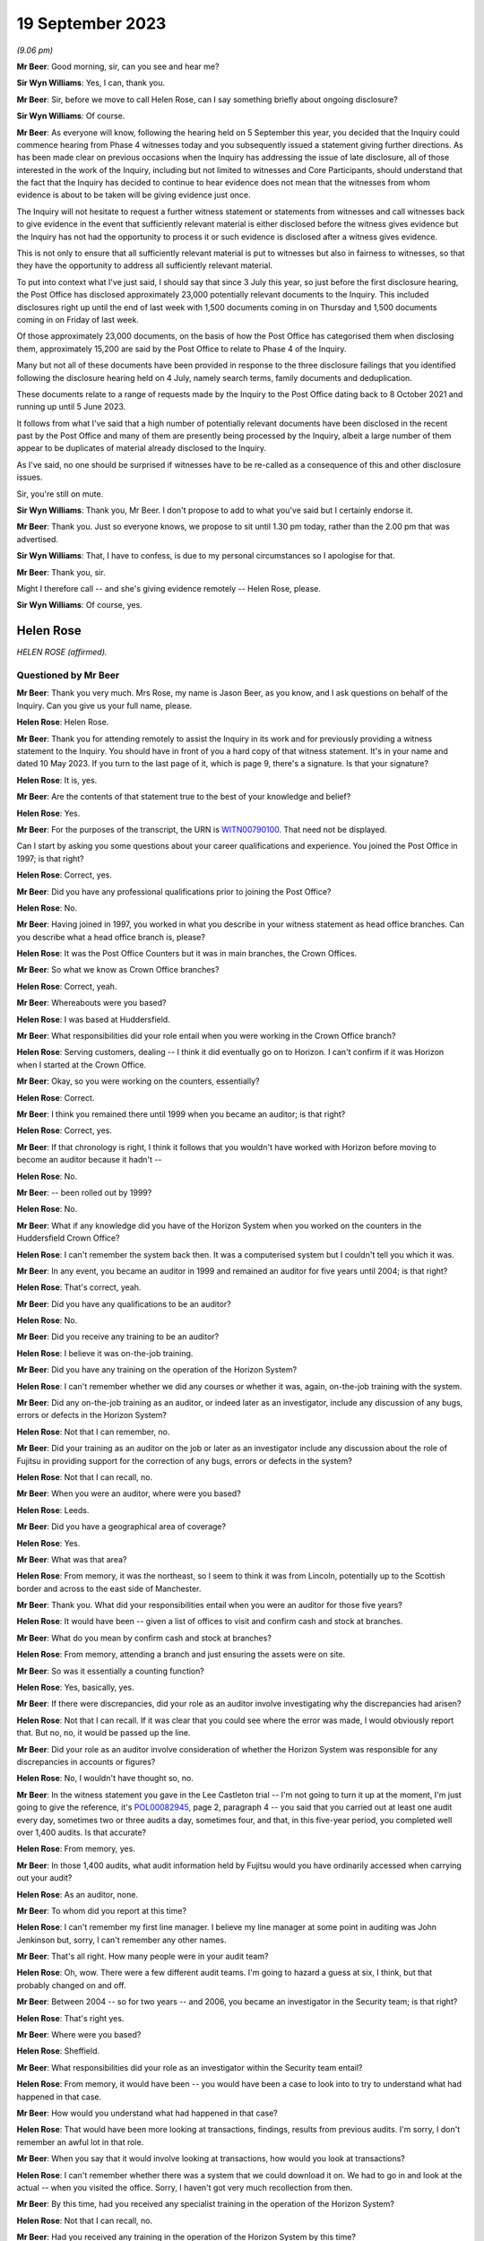 .. raw:: html

   <a id="hearing-link" href="https://www.postofficehorizoninquiry.org.uk/hearings/phase-4-19-september-2023">Official hearing page</a>

19 September 2023
=================

.. raw:: html

   <details id="hearing-meta" open>
        <summary>
            <span class="open">Hide video</span>
            <span class="closed">Show video</span>
        </summary>
   <iframe width="200" height="113" src="https://www.youtube-nocookie.com/embed/-IV6ktoDKPs?rel=0&modestbranding=1" title="Helen Rose - Day 63 AM (19 September 2023) - Post Office Horizon IT Inquiry" frameborder="0" allow="picture-in-picture; web-share" allowfullscreen></iframe>
   </details>

*(9.06 pm)*

**Mr Beer**: Good morning, sir, can you see and hear me?

**Sir Wyn Williams**: Yes, I can, thank you.

**Mr Beer**: Sir, before we move to call Helen Rose, can I say something briefly about ongoing disclosure?

**Sir Wyn Williams**: Of course.

**Mr Beer**: As everyone will know, following the hearing held on 5 September this year, you decided that the Inquiry could commence hearing from Phase 4 witnesses today and you subsequently issued a statement giving further directions.  As has been made clear on previous occasions when the Inquiry has addressing the issue of late disclosure, all of those interested in the work of the Inquiry, including but not limited to witnesses and Core Participants, should understand that the fact that the Inquiry has decided to continue to hear evidence does not mean that the witnesses from whom evidence is about to be taken will be giving evidence just once.

The Inquiry will not hesitate to request a further witness statement or statements from witnesses and call witnesses back to give evidence in the event that sufficiently relevant material is either disclosed before the witness gives evidence but the Inquiry has not had the opportunity to process it or such evidence is disclosed after a witness gives evidence.

This is not only to ensure that all sufficiently relevant material is put to witnesses but also in fairness to witnesses, so that they have the opportunity to address all sufficiently relevant material.

To put into context what I've just said, I should say that since 3 July this year, so just before the first disclosure hearing, the Post Office has disclosed approximately 23,000 potentially relevant documents to the Inquiry. This included disclosures right up until the end of last week with 1,500 documents coming in on Thursday and 1,500 documents coming in on Friday of last week.

Of those approximately 23,000 documents, on the basis of how the Post Office has categorised them when disclosing them, approximately 15,200 are said by the Post Office to relate to Phase 4 of the Inquiry.

Many but not all of these documents have been provided in response to the three disclosure failings that you identified following the disclosure hearing held on 4 July, namely search terms, family documents and deduplication.

These documents relate to a range of requests made by the Inquiry to the Post Office dating back to 8 October 2021 and running up until 5 June 2023.

It follows from what I've said that a high number of potentially relevant documents have been disclosed in the recent past by the Post Office and many of them are presently being processed by the Inquiry, albeit a large number of them appear to be duplicates of material already disclosed to the Inquiry.

As I've said, no one should be surprised if witnesses have to be re-called as a consequence of this and other disclosure issues.

Sir, you're still on mute.

**Sir Wyn Williams**: Thank you, Mr Beer.  I don't propose to add to what you've said but I certainly endorse it.

**Mr Beer**: Thank you.  Just so everyone knows, we propose to sit until 1.30 pm today, rather than the 2.00 pm that was advertised.

**Sir Wyn Williams**: That, I have to confess, is due to my personal circumstances so I apologise for that.

**Mr Beer**: Thank you, sir.

Might I therefore call -- and she's giving evidence remotely -- Helen Rose, please.

**Sir Wyn Williams**: Of course, yes.

Helen Rose
----------

*HELEN ROSE (affirmed).*

Questioned by Mr Beer
^^^^^^^^^^^^^^^^^^^^^

**Mr Beer**: Thank you very much.  Mrs Rose, my name is Jason Beer, as you know, and I ask questions on behalf of the Inquiry.  Can you give us your full name, please.

.. rst-class:: indented

**Helen Rose**: Helen Rose.

**Mr Beer**: Thank you for attending remotely to assist the Inquiry in its work and for previously providing a witness statement to the Inquiry.  You should have in front of you a hard copy of that witness statement.  It's in your name and dated 10 May 2023.  If you turn to the last page of it, which is page 9, there's a signature.  Is that your signature?

.. rst-class:: indented

**Helen Rose**: It is, yes.

**Mr Beer**: Are the contents of that statement true to the best of your knowledge and belief?

.. rst-class:: indented

**Helen Rose**: Yes.

**Mr Beer**: For the purposes of the transcript, the URN is `WITN00790100 <https://www.postofficehorizoninquiry.org.uk/evidence/witn00790100-helen-rose-witness-statement>`_.  That need not be displayed.

Can I start by asking you some questions about your career qualifications and experience. You joined the Post Office in 1997; is that right?

.. rst-class:: indented

**Helen Rose**: Correct, yes.

**Mr Beer**: Did you have any professional qualifications prior to joining the Post Office?

.. rst-class:: indented

**Helen Rose**: No.

**Mr Beer**: Having joined in 1997, you worked in what you describe in your witness statement as head office branches.  Can you describe what a head office branch is, please?

.. rst-class:: indented

**Helen Rose**: It was the Post Office Counters but it was in main branches, the Crown Offices.

**Mr Beer**: So what we know as Crown Office branches?

.. rst-class:: indented

**Helen Rose**: Correct, yeah.

**Mr Beer**: Whereabouts were you based?

.. rst-class:: indented

**Helen Rose**: I was based at Huddersfield.

**Mr Beer**: What responsibilities did your role entail when you were working in the Crown Office branch?

.. rst-class:: indented

**Helen Rose**: Serving customers, dealing -- I think it did eventually go on to Horizon.  I can't confirm if it was Horizon when I started at the Crown Office.

**Mr Beer**: Okay, so you were working on the counters, essentially?

.. rst-class:: indented

**Helen Rose**: Correct.

**Mr Beer**: I think you remained there until 1999 when you became an auditor; is that right?

.. rst-class:: indented

**Helen Rose**: Correct, yes.

**Mr Beer**: If that chronology is right, I think it follows that you wouldn't have worked with Horizon before moving to become an auditor because it hadn't --

.. rst-class:: indented

**Helen Rose**: No.

**Mr Beer**: -- been rolled out by 1999?

.. rst-class:: indented

**Helen Rose**: No.

**Mr Beer**: What if any knowledge did you have of the Horizon System when you worked on the counters in the Huddersfield Crown Office?

.. rst-class:: indented

**Helen Rose**: I can't remember the system back then.  It was a computerised system but I couldn't tell you which it was.

**Mr Beer**: In any event, you became an auditor in 1999 and remained an auditor for five years until 2004; is that right?

.. rst-class:: indented

**Helen Rose**: That's correct, yeah.

**Mr Beer**: Did you have any qualifications to be an auditor?

.. rst-class:: indented

**Helen Rose**: No.

**Mr Beer**: Did you receive any training to be an auditor?

.. rst-class:: indented

**Helen Rose**: I believe it was on-the-job training.

**Mr Beer**: Did you have any training on the operation of the Horizon System?

.. rst-class:: indented

**Helen Rose**: I can't remember whether we did any courses or whether it was, again, on-the-job training with the system.

**Mr Beer**: Did any on-the-job training as an auditor, or indeed later as an investigator, include any discussion of any bugs, errors or defects in the Horizon System?

.. rst-class:: indented

**Helen Rose**: Not that I can remember, no.

**Mr Beer**: Did your training as an auditor on the job or later as an investigator include any discussion about the role of Fujitsu in providing support for the correction of any bugs, errors or defects in the system?

.. rst-class:: indented

**Helen Rose**: Not that I can recall, no.

**Mr Beer**: When you were an auditor, where were you based?

.. rst-class:: indented

**Helen Rose**: Leeds.

**Mr Beer**: Did you have a geographical area of coverage?

.. rst-class:: indented

**Helen Rose**: Yes.

**Mr Beer**: What was that area?

.. rst-class:: indented

**Helen Rose**: From memory, it was the northeast, so I seem to think it was from Lincoln, potentially up to the Scottish border and across to the east side of Manchester.

**Mr Beer**: Thank you.  What did your responsibilities entail when you were an auditor for those five years?

.. rst-class:: indented

**Helen Rose**: It would have been -- given a list of offices to visit and confirm cash and stock at branches.

**Mr Beer**: What do you mean by confirm cash and stock at branches?

.. rst-class:: indented

**Helen Rose**: From memory, attending a branch and just ensuring the assets were on site.

**Mr Beer**: So was it essentially a counting function?

.. rst-class:: indented

**Helen Rose**: Yes, basically, yes.

**Mr Beer**: If there were discrepancies, did your role as an auditor involve investigating why the discrepancies had arisen?

.. rst-class:: indented

**Helen Rose**: Not that I can recall.  If it was clear that you could see where the error was made, I would obviously report that.  But no, no, it would be passed up the line.

**Mr Beer**: Did your role as an auditor involve consideration of whether the Horizon System was responsible for any discrepancies in accounts or figures?

.. rst-class:: indented

**Helen Rose**: No, I wouldn't have thought so, no.

**Mr Beer**: In the witness statement you gave in the Lee Castleton trial -- I'm not going to turn it up at the moment, I'm just going to give the reference, it's `POL00082945 <https://www.postofficehorizoninquiry.org.uk/evidence/pol00082945-witness-statement-helen-rose-hq05x02706-dated-110106-support-pol-application>`_, page 2, paragraph 4 -- you said that you carried out at least one audit every day, sometimes two or three audits a day, sometimes four, and that, in this five-year period, you completed well over 1,400 audits.  Is that accurate?

.. rst-class:: indented

**Helen Rose**: From memory, yes.

**Mr Beer**: In those 1,400 audits, what audit information held by Fujitsu would you have ordinarily accessed when carrying out your audit?

.. rst-class:: indented

**Helen Rose**: As an auditor, none.

**Mr Beer**: To whom did you report at this time?

.. rst-class:: indented

**Helen Rose**: I can't remember my first line manager. I believe my line manager at some point in auditing was John Jenkinson but, sorry, I can't remember any other names.

**Mr Beer**: That's all right.  How many people were in your audit team?

.. rst-class:: indented

**Helen Rose**: Oh, wow.  There were a few different audit teams.  I'm going to hazard a guess at six, I think, but that probably changed on and off.

**Mr Beer**: Between 2004 -- so for two years -- and 2006, you became an investigator in the Security team; is that right?

.. rst-class:: indented

**Helen Rose**: That's right yes.

**Mr Beer**: Where were you based?

.. rst-class:: indented

**Helen Rose**: Sheffield.

**Mr Beer**: What responsibilities did your role as an investigator within the Security team entail?

.. rst-class:: indented

**Helen Rose**: From memory, it would have been -- you would have been a case to look into to try to understand what had happened in that case.

**Mr Beer**: How would you understand what had happened in that case?

.. rst-class:: indented

**Helen Rose**: That would have been more looking at transactions, findings, results from previous audits.  I'm sorry, I don't remember an awful lot in that role.

**Mr Beer**: When you say that it would involve looking at transactions, how would you look at transactions?

.. rst-class:: indented

**Helen Rose**: I can't remember whether there was a system that we could download it on.  We had to go in and look at the actual -- when you visited the office.  Sorry, I haven't got very much recollection from then.

**Mr Beer**: By this time, had you received any specialist training in the operation of the Horizon System?

.. rst-class:: indented

**Helen Rose**: Not that I can recall, no.

**Mr Beer**: Had you received any training in the operation of the Horizon System by this time?

.. rst-class:: indented

**Helen Rose**: Other than gaining experience in the years of auditing and not that I can recall, no.

**Mr Beer**: Between 2006 and 2016, you say in your statement that you undertook a range of analytical roles; is that right?

.. rst-class:: indented

**Helen Rose**: Correct, yes.

**Mr Beer**: Until you left the Post Office in 2016?

.. rst-class:: indented

**Helen Rose**: Yes.

**Mr Beer**: I wonder whether we could look at some documents, please, to try to jog your memory as to what some of those analytical roles were. Can we start, please, and it'll come up on the screen in front of you, Mrs Rose, `POL00104906 <https://www.postofficehorizoninquiry.org.uk/evidence/pol00104906-fraud-conformance-team-team-leader-handover-document-cathy-macdonald>`_.

Can you see this is a document entitled "Fraud & Conformance Team, Team Leader Handover", 3 March 2012?

.. rst-class:: indented

**Helen Rose**: Mm-hm.

**Mr Beer**: So this would have been well into your role as an analyst or undertaking analytical work in the Security team, yes?

.. rst-class:: indented

**Helen Rose**: Yes.

**Mr Beer**: Can you remember what the Fraud and Conformance team was?

.. rst-class:: indented

**Helen Rose**: Not specifically, no.  I know it was a team in Chesterfield but other than that, no.

**Mr Beer**: Were you a part of it?

.. rst-class:: indented

**Helen Rose**: Sorry?

**Mr Beer**: Were you a part of it, the Fraud and Conformance team?

.. rst-class:: indented

**Helen Rose**: I don't think so.

**Mr Beer**: Can we turn to page 3, please.  Looking at "Team Purpose":

"Since 2008 additional agency resource has been used on the team to enable detailed Branch Investigation.  This resource has been utilised to check branch accounting activity and has been used to identify new fraudulent indicators.  It has also been used to support elements of the Santander contract with :abbr:`POL (Post Office Limited)` to address non-conformance and identify fraud relating to Green giro transactions and despatch."

Was what is described there part of your role?

.. rst-class:: indented

**Helen Rose**: Prior to this, yes, but I can't remember the details, I'm sorry.

**Mr Beer**: When you say "prior to this", prior to March 2012?  What do you mean, "prior to this"?

.. rst-class:: indented

**Helen Rose**: Prior to that date.  I used to look at data at -- I can't remember which data -- to identify any fraudulent indicators or compliance that -- I'm sorry, I don't have an awful lot of memory on that.

**Mr Beer**: Can we look at page 9 of the document, please. There's a table that lasts in summary form a couple of pages and then in many more pages in detail, called "Fraud Indicators Summary"?

.. rst-class:: indented

**Helen Rose**: Mm-hm.

**Mr Beer**: You'll see down the left-hand side there is a list of indicators, cash, scratchcard stock, or cheques, a level of risk, and then a method of detection?

.. rst-class:: indented

**Helen Rose**: Yes.

**Mr Beer**: You're, for the first and third on there, cash and cheques, said to be a useful contact.  Can you see that?

.. rst-class:: indented

**Helen Rose**: I can, yes.

**Mr Beer**: Why were you a useful contact for the fraud indicators of cash and cheques?

.. rst-class:: indented

**Helen Rose**: I'm presuming at the time I had quite a bit knowledge on the data and what it was telling people.

**Mr Beer**: What kind of people contacted you about these fraud indicators?

.. rst-class:: indented

**Helen Rose**: The Fraud team.

**Mr Beer**: Okay, so they were based in Chesterfield and you were in Sheffield; is this right?

.. rst-class:: indented

**Helen Rose**: No, I worked -- I was in Sheffield when I did the investigation role.  When I did the analytical role I was based -- I think initially I was based home working and then it went into Manchester but I did do quite a bit of work in Chesterfield.

**Mr Beer**: Okay.  Anyway, members of the Fraud and Conformance team, of which you were not a part, contacted you?

.. rst-class:: indented

**Helen Rose**: Yes.

**Mr Beer**: Why would you be contacted?

.. rst-class:: indented

**Helen Rose**: I can only think that at the time I had knowledge to assist any questions.

**Mr Beer**: What kind of advice would you give?

.. rst-class:: indented

**Helen Rose**: I honestly couldn't remember.  Advice on, I would guess, where to look for things.  But I can't remember the systems, I'm sorry.

**Mr Beer**: Can we turn to page 23, please.  There's a list of "Key Contacts from around the business" within this document and if we see, about seven or eight lines in, your name I see mentioned and your role is described as "Crime Risk"?

.. rst-class:: indented

**Helen Rose**: It is.

**Mr Beer**: Did your role involve investigating branches to look for evidence of criminal activity such as theft or false accounting?

.. rst-class:: indented

**Helen Rose**: It would have been to identify anomalous behaviour, which could be theft, false accounting, compliance, human error, various things.

**Mr Beer**: When performing that role, did you consider whether the Horizon System was at fault, that that was amongst the list of potential problems that you ought to encourage people to look at or you look at yourself?

.. rst-class:: indented

**Helen Rose**: At the time, I don't recall that coming to light, no.

**Mr Beer**: When you were undertaking this role, crime risk, did you review what's known as :abbr:`ARQ (Audit Record Query)` data?

.. rst-class:: indented

**Helen Rose**: Looking at the documents I've been sent over, yes, I believe I could have done.  I don't recall any but potentially could have done.

**Mr Beer**: What role did you play in determining whether branches were to be investigated or not?

.. rst-class:: indented

**Helen Rose**: If my memory serves me right, if anything highlighted outside the normal -- and I can't tell you what the normal is without seeing the data -- I would have probably passed that on to somebody to look into further.

**Mr Beer**: What role, if any, did you play in determining whether branches or subpostmasters operating branches were to be the subject of prosecutions?

.. rst-class:: indented

**Helen Rose**: None.

**Mr Beer**: Did you play any role in supporting prosecutions?

.. rst-class:: indented

**Helen Rose**: Other than providing data for anybody that requested it, no.

**Mr Beer**: Can we look, please, at `POL00105025 <https://www.postofficehorizoninquiry.org.uk/evidence/pol00105025-security-team-objectives-2013-2014>`_.  This will come up on the screen for you, Mrs Rose.  This document appears to set out the objectives of each member of the security team for 2013 to 2014.  If we go to the second page, please, we can see that there's an index and it goes through role by role, person by person.  Can you see that?

.. rst-class:: indented

**Helen Rose**: I can.

**Mr Beer**: That index goes on for 3 pages.  You'll see there that your name appears --

.. rst-class:: indented

**Helen Rose**: Mm-hm.

**Mr Beer**: -- "Helen Rose -- Security Manager, Grapevine".

.. rst-class:: indented

**Helen Rose**: Mm.

**Mr Beer**: It says go to page 44 but, in fact, that's wrong.  It's page 55, please, in the document. We can see your role set out.  It appears to be one of those documents that sets out, in the second box in, an objective and then a timescale for achieving it in the far right-hand side; can you see that?

.. rst-class:: indented

**Helen Rose**: I can, yes.

**Mr Beer**: You're described as at this time as a Security Manager in Grapevine.  What was Grapevine?

.. rst-class:: indented

**Helen Rose**: My memory of Grapevine would have been just a Security team name.

**Mr Beer**: So it was a Security team name; is that right?

.. rst-class:: indented

**Helen Rose**: From memory, yes.

**Mr Beer**: You were the manager of it, is that right, or a manager of it?

.. rst-class:: indented

**Helen Rose**: No, I think Security Manager was given to just about most people within the Security team.

**Mr Beer**: Everyone was a manager, were they?

.. rst-class:: indented

**Helen Rose**: I think that was just the name that people working in the Security team at that time were given.

**Mr Beer**: You'll see in paragraph 1 -- if you just read that to yourself, paragraph 1 --

.. rst-class:: indented

**Helen Rose**: Mm-hm.

**Mr Beer**: -- the third bullet point states the following in relation to your role:

"Provide end-to-end process map for all procedures to identify current known risks."

Do you remember that being a function of yours, to produce a process map for all procedures to identify known risks.

.. rst-class:: indented

**Helen Rose**: I don't recall it -- no, I can't remember it.

**Mr Beer**: Would you have produced such a map if that was your objective for the following year?

.. rst-class:: indented

**Helen Rose**: I presume at the time I would have -- if that was my objective, I would have produced the process map, yes.

**Mr Beer**: Reading this to yourself now, such a map was to identify "current known risks".  What would you understand "current known risks" to refer to? Risks to what or to whom?

.. rst-class:: indented

**Helen Rose**: Post Office assets.

**Mr Beer**: So the money and physical possessions of the Post Office?

.. rst-class:: indented

**Helen Rose**: Yes.

**Mr Beer**: Can you recall whether the map addressed any risks inherent in a computer system such as Horizon?

.. rst-class:: indented

**Helen Rose**: I can't recall that, no.

**Mr Beer**: Can you recall how large the Grapevine team was?

.. rst-class:: indented

**Helen Rose**: No.

**Mr Beer**: You can't remember how many people were in it?

.. rst-class:: indented

**Helen Rose**: No, I can't.

**Mr Beer**: In respect of Grapevine, how was it different from any other Security team?  Why was it called "Grapevine"?

.. rst-class:: indented

**Helen Rose**: I don't know.  My very vague memory of Grapevine was more external loss, robberies, burglaries, that kind of thing.  I don't have any other recollection of it, sorry.

**Mr Beer**: The first of your objectives is listed as:

"Identify potential fraud investigations and trends."

Then skipping to the fourth one:

"Train and develop colleagues on the use of Credence and other analytical tools."

Would you agree that by 2013, it appears that you played a role, an important role, in helping to identify potential fraud and trends?

.. rst-class:: indented

**Helen Rose**: Yes.

**Mr Beer**: Your role was an analytical one?

.. rst-class:: indented

**Helen Rose**: Correct, yes.

**Mr Beer**: You were amongst other functions helping to identify trends in fraud investigation across the business?

.. rst-class:: indented

**Helen Rose**: Yes.

**Mr Beer**: You were responsible for training others on analytical tools to find fraud and help in the investigation of fraud; is that right?

.. rst-class:: indented

**Helen Rose**: Yes.

**Mr Beer**: Your performance was being tested against those tasks?

.. rst-class:: indented

**Helen Rose**: Yes.

**Mr Beer**: Can you help us as to what Credence was, please?

.. rst-class:: indented

**Helen Rose**: I believe it was a software program that you could download Horizon data, but that's a very vague memory of it.

**Mr Beer**: By this time, 2013 to 2014, was it the case that the Post Office, in your section of it, relied predominantly on Credence for the purposes of investigation?

.. rst-class:: indented

**Helen Rose**: I believe it relied quite heavily on the initial data, yes.

**Mr Beer**: There's no reference here or elsewhere in this document to Fujitsu audit data or :abbr:`ARQ (Audit Record Query)` data or even enhanced ARQ data.  Does that reflect the fact that you would not habitually access such data in order to conduct investigations?

.. rst-class:: indented

**Helen Rose**: Not in that role, no.

**Mr Beer**: Is it also the case that, by this time, investigators didn't habitually access Fujitsu audit data or :abbr:`ARQ (Audit Record Query)` data or enhanced ARQ data in order to conduct their investigations?

.. rst-class:: indented

**Helen Rose**: I don't know what individual investigators would have accessed.

**Mr Beer**: This fourth bullet point refers to "other analytical tools".  Can you recall what they were?

.. rst-class:: indented

**Helen Rose**: No, I can't.  Sorry.

**Mr Beer**: Can we look, please, at `POL00120956 <https://www.postofficehorizoninquiry.org.uk/evidence/pol00120956-email-dave-posnett-po-security-aftab-ali-andrew-daley-andrew-wise-and-others>`_.  Thank you. You'll see this is an email from Dave Posnett; do you remember him?

.. rst-class:: indented

**Helen Rose**: I do, yes.

**Mr Beer**: Do you remember what function he performed at this time, mid-2012?

.. rst-class:: indented

**Helen Rose**: I know from reading the document that was sent me that -- at the time I believe he was a financial investigator but I don't know from what dates he did that.

**Mr Beer**: You'll see that it's dated 15 June 2012 and it's sent to a wide range of people.

.. rst-class:: indented

**Helen Rose**: Mm-hm.

**Mr Beer**: Looking at those, do they appear to be people who worked in the Security team or people who were performing analytical functions, such as you?

.. rst-class:: indented

**Helen Rose**: I recognise quite few of the names, yes, I believe they were a part of the Security team.

**Mr Beer**: So they're mainly Security team people?

.. rst-class:: indented

**Helen Rose**: I would say so, yes.

**Mr Beer**: You're amongst them; can you see that?

.. rst-class:: indented

**Helen Rose**: I can, yes.

**Mr Beer**: It's about case compliance and do you remember the topic of case compliance?

.. rst-class:: indented

**Helen Rose**: No.

**Mr Beer**: Let's read it together if we scroll down, please:

"All,

"Just a little reminder that the compliance on green jacket/offender files will recommence in July.  I associate the emails ..."

I think that means "I attach":

"[I attach] the emails and attachments I sent out a month or two ago for reference."

If you just control up, please, you'll see a zip file is an attachment; can you see that?

.. rst-class:: indented

**Helen Rose**: Mm-hm.

**Mr Beer**: Then carrying on reading:

"The compliance checks on submitted offender interview case files will continue in 2012/2013. Associated are all the supporting documents needed, which have been amended where appropriate.  I suggest that these are referred to when you have time and/or when submitting an offender interview case file.  Some salient points and changes are summarised as follows, to take effect immediately where applicable."

Then there's a list of bullet points in changes in case compliance; do you see that?

.. rst-class:: indented

**Helen Rose**: I can, yes.

**Mr Beer**: So, essentially, in June 2012, the contents -- in July 2012, the contents of case files for offenders were going to be checked for compliance.  That process was going to recommence and this was giving everyone a heads-up, yes?

.. rst-class:: indented

**Helen Rose**: Mm-hm, that's what it looks like.

**Mr Beer**: I'm so sorry?

.. rst-class:: indented

**Helen Rose**: Yes.

**Mr Beer**: If we just scroll down:

"This communication has been sent out now to inform you in advance of the changes in compliance and provide you with the information needed on recommencement of the compliance checks."

You can see Mr Posnett's title, yes?

.. rst-class:: indented

**Helen Rose**: Yeah.

**Mr Beer**: Now, we saw that there was a zip file attached. That zip file contained various documents, some of which I would now like to look at.  Before we do that, do you remember the need to comply with certain standards when submitting an offender file?

.. rst-class:: indented

**Helen Rose**: A vague memory of things you had to ensure were in there, but in the role I was doing at that time, I wouldn't have been completing those files.

**Mr Beer**: Why would you be sent the email?

.. rst-class:: indented

**Helen Rose**: I don't know.  I'm guessing because I may have supported people with any documentation.

**Mr Beer**: What do you mean by you may have supported people with documentation?

.. rst-class:: indented

**Helen Rose**: At the time, my job would have been the analytical side, so if people needed things looking at, I think I probably assisted them, but, to be honest, I can't remember any specific ones.  I would have been a support, I guess.

**Mr Beer**: I'm sorry, I missed that?

.. rst-class:: indented

**Helen Rose**: I would have been a support to them rather than actually providing the green jackets.

**Mr Beer**: So you wouldn't have been sending your own green jackets in, you might have been helping other people in the compilation and completion of their own?

.. rst-class:: indented

**Helen Rose**: Of any data that they asked for.  Not the actual completing of the green jacket, no.

**Mr Beer**: So presumably it was important that you had sight of the case compliance standards so that you could provide that support function knowing the standards which the investigators themselves had to comply with?

.. rst-class:: indented

**Helen Rose**: I would guess that's why I was copied in, yes.

**Mr Beer**: So, presumably at the time, I don't expect you to remember it now, you would have read the email and looked at the attachments?

.. rst-class:: indented

**Helen Rose**: Yes.  I would have presumed so, yes.

**Mr Beer**: Can we look, please, at `POL00038452 <https://www.postofficehorizoninquiry.org.uk/evidence/pol00038452-pol-security-operations-team-compliance>`_.  This is one of the attachments within that zip file; do you understand?

.. rst-class:: indented

**Helen Rose**: Yes.

**Mr Beer**: If you look at page 1 that we're looking at now, "Security Operations Team Compliance, Guide to the Preparation and Layout of Investigation Red Label Case Files", can you remember what a red label case file was?

.. rst-class:: indented

**Helen Rose**: I'm sorry, I can't remember now, no.

**Mr Beer**: "Offender reports & Discipline reports".  Then page 2, we can see the purpose of the document, essentially:

"The purpose of the Suspect Offender report is to provide a storyboard of the events and evidence of an investigation to the relevant stakeholders and Post Office Limited Legal & Compliance Team to enable a decision to be made as to the future conduct of a case.

"This guide is produced for all Security Operations Managers, irrespective of location ...

"The general principle is that the description of investigation activities should read in the sequence they occurred ... The following is only a guide ...

"A single report is required in cases where more than one suspect offender is identified ..."

Then at the foot of the page, please, just a bit below:

"The aim of this document is to give guidance to Security Operations Managers and Team Leaders on the current compliance ..."

Then over the page:

"... standards for the preparation of red label case offender reports and discipline reports."

Then there is set out, essentially, on page 3 a template or an index for what the case file should look like.

.. rst-class:: indented

**Helen Rose**: Mm-hm.

**Mr Beer**: Then if we go to page 5, please.  We can see a template, essentially, for a case file, and so the preamble suggests that headers and footers should read "Post Office Limited Confidential Investigation, Legal".

Does that reflect the fact, to your recollection, that offender reports were kept internally and not disclosed to those who were being investigated?

.. rst-class:: indented

**Helen Rose**: To be honest, I don't know the answer to that. I would imagine if that was completed, the person that you were completing it about should know what details.  They would have had to provide the details surely.

**Mr Beer**: What do you mean "they would have had to provide the details", the person being investigated?

.. rst-class:: indented

**Helen Rose**: Well, the date of birth, which office, what their name was, what service, what their National Insurance was.  I would think they would have had to have been aware.

**Mr Beer**: They would be aware that they were being investigated and they could be asked "Hello, what's your name, what's your branch code, what's your National Insurance number", or whatever.  This is saying that the document that's created as a result, the offender report, is to be headed on each page, the header and footer, "Post Office Limited Confidential Investigation, Legal"?

.. rst-class:: indented

**Helen Rose**: Yes.

**Mr Beer**: Which tends to suggest that it's confidential, it's for the eyes of Legal and would not be disclosed to the suspect.  Can you recall whether that is correct or not?

.. rst-class:: indented

**Helen Rose**: I honestly have -- I couldn't answer that, I'm sorry.

**Mr Beer**: Okay, well, we'll see a little bit later in this policy document whether what I've said is correct or not.

.. rst-class:: indented

**Helen Rose**: Okay.

**Mr Beer**: You can see on the right-hand side of the page there that one of the things that investigators were required to complete were identification codes, numbers, 1 to 7 only; can you see that?

.. rst-class:: indented

**Helen Rose**: I can, yes.

**Mr Beer**: I won't ask you about that for the moment but just remember that's there.  Can we go forward to page 10, please, and scroll down, please. I'm so sorry, scroll up to 1.24.  Thank you.

Paragraph 1.24 of the policy reads as a heading:

"Details of failures in security, supervision, procedures and product integrity.

"This must be a comprehensive list of all identified failures in security, supervision, procedures and product integrity it must be highlighted bold in the report.  Where the Security Manager concludes that there are no failures in security, supervision, procedures and product integrity a statement to this effect should be made and highlighted in bold."

Do you remember that, that in the offender report any of the four species of failures listed there had to be highlighted in bold in the report?

.. rst-class:: indented

**Helen Rose**: I can't remember that but at this time I wouldn't have been doing offender reports.

**Mr Beer**: You would have been seeing offender reports though, wouldn't you?

.. rst-class:: indented

**Helen Rose**: I would probably have been seeing them as they came thorough.  I honestly can't remember. Sorry.

**Mr Beer**: Would you agree that that kind of description there is broad enough to capture issues discovered, any issues discovered, with the reliability of Horizon data?

.. rst-class:: indented

**Helen Rose**: It should do, yes.

**Mr Beer**: If we go to the bottom of the page, please.  We then turn to the discipline report.  Can you see there, it says "Header and footer" -- so this is what's to go at the top and bottom of the document -- "Post Office Limited Confidential Investigation, Personnel".

Yes?

.. rst-class:: indented

**Helen Rose**: Mm-hm.  Mm-hm.

**Mr Beer**: Can we go, please, to page 12 of the document, please, and look at 2.15 at the foot of the page.  A very similar paragraph to the one we've just read:

"Details of failures in security, supervision, procedures and product integrity.

"This must be a comprehensive list of all failures in security, supervision, procedures and product integrity it must be highlighted in bold", et cetera.

So that's the same as the paragraph we've just read, yes?

.. rst-class:: indented

**Helen Rose**: Yes, it is, yes.

**Mr Beer**: Over the page, please:

"Significant failures that may affect the successful likelihood of any criminal action and/or cause significant damage to the business must be confined, solely, to the confidential offender report.  Care must be exercised when including failures within the Discipline Report as obviously this is disclosed to the suspect offender and may have ramifications on both the criminal elements of the enquiry, as well as being potentially damaging to the reputation or security of the business.  If you are in doubt ... discuss with your Team Leader."

.. rst-class:: indented

**Helen Rose**: Mm-hm.

**Mr Beer**: Do you remember this difference of approach, that if it has been discovered that there were significant failures that affected the likelihood of criminal proceedings or caused damage to the reputation of the Post Office, they weren't to be included in a document that was disclosed to the offender but were to be kept in the confidential offender report?

.. rst-class:: indented

**Helen Rose**: I don't recall that, sorry.

**Mr Beer**: Can you remember anything like that, that any failures that concerned the integrity of, for example, Horizon data or any other failures in process that affected or might affect the reputation of the Post Office business weren't included in a document that would be disclosed to the suspect, but were included in a confidential legal report?

.. rst-class:: indented

**Helen Rose**: I don't recall that part but, as I say, that probably wouldn't have been part of my role at that time.  I would have probably seen a document like this but I can't recall completing these reports.

**Mr Beer**: Can we look, please -- that document can come down -- at POL00115672.  This is another of the attachments to the zip file.

.. rst-class:: indented

**Helen Rose**: Mm-hm.

**Mr Beer**: This appears to be a template drawn from the policy itself and is essentially in a Word document, either as a first page or a file front page.  Do you remember the files -- the green jackets being set out in a format such as this?

.. rst-class:: indented

**Helen Rose**: I can remember the green jackets used to be set out in a formal but I can't remember any of the documentation in it.

**Mr Beer**: You will see this requires the person completing the file to include identification codes, can you see that on the right-hand side?

.. rst-class:: indented

**Helen Rose**: I can, yes.

**Mr Beer**: Can we look at POL00115674.  This is another one of the attachments to the case compliance email sent to you --

.. rst-class:: indented

**Helen Rose**: Mm-hm.

**Mr Beer**: -- which contains a list of identification codes?

.. rst-class:: indented

**Helen Rose**: Mm-hm.

**Mr Beer**: So this document is an attachment to an email being sent around the Security team and you in June 2012.  Just read it for yourself, please.

.. rst-class:: indented

**Helen Rose**: Okay.

**Mr Beer**: Does anything strike you about it?

.. rst-class:: indented

**Helen Rose**: Not really, no.

**Mr Beer**: What was the purpose of recording the identification codes of suspects?

.. rst-class:: indented

**Helen Rose**: I don't know.  I can't answer that one.

**Mr Beer**: Sorry?

.. rst-class:: indented

**Helen Rose**: I don't know why I would have been asked to answer that one.

**Mr Beer**: Can you recall any discussion as to the purpose of recording the ethnic or racial identity of a suspect?

.. rst-class:: indented

**Helen Rose**: No.

**Mr Beer**: Do you know what was done with the information that was recorded as to the racial or ethnic identity of a suspect?

.. rst-class:: indented

**Helen Rose**: No, I don't, no.

**Mr Beer**: To your knowledge, was any database kept of any racial or ethnic identity?

.. rst-class:: indented

**Helen Rose**: Not that I'm aware of, no.

**Mr Beer**: Have you any clue as to what was done with the information?

.. rst-class:: indented

**Helen Rose**: No, none whatsoever.

**Mr Beer**: To your knowledge, did anyone say anything at the time about any of the language used in this document?

.. rst-class:: indented

**Helen Rose**: No, not that I'm aware of.

**Mr Beer**: Nothing strikes you about it, even now?

.. rst-class:: indented

**Helen Rose**: No, I can't actually remember the document, but no.

**Mr Beer**: I think that document can come down, thank you.

I think you left the Post Office in 2016.

.. rst-class:: indented

**Helen Rose**: I did.

**Mr Beer**: Why did you leave?

.. rst-class:: indented

**Helen Rose**: Just a career change.

**Mr Beer**: What have you done since, if you don't mind me asking?

.. rst-class:: indented

**Helen Rose**: Analytical and financial roles?

**Mr Beer**: Sorry, analytical and financial roles?

.. rst-class:: indented

**Helen Rose**: Yes.

**Mr Beer**: Using computers?

.. rst-class:: indented

**Helen Rose**: Yes.

**Mr Beer**: Can I turn, then, to the claim against Lee Castleton.  You were involved as an auditor of Mr Castleton's Post Office branch in Marine Drive in Bridlington in Yorkshire.  You provided two witness statements in the claim brought by the Post Office against him and you gave oral evidence at his trial.

I want to ask you about each of those events, if I may.

.. rst-class:: indented

**Helen Rose**: Yeah.

**Mr Beer**: In a witness statement provided to the Inquiry, Mr Castleton -- I'm not going to ask for it to be turned up but it's `WITN03730100 <https://www.postofficehorizoninquiry.org.uk/evidence/witn03730100-lee-castleton-witness-statement>`_ at page 2, paragraph 17 and 18 -- Mr Castleton says that he'd made 91 telephone calls over a period to a helpline and, in the course of those, had asked for an audit.  Was it common for postmasters themselves to ask for an audit?

.. rst-class:: indented

**Helen Rose**: I don't know, to be honest.  As an auditor you would have been given a list of offices to visit.  I wouldn't have dictated which they were.

**Mr Beer**: Would you know whether this was a random audit, a scheduled audit or one that had been requested by the postmaster himself or herself?

.. rst-class:: indented

**Helen Rose**: Ooh, 20 years ago, vague memory, we would have been told if it was random or scheduled but I don't know whether we would have been given details as to why we went.

**Mr Beer**: In broad terms, what did you a typical audit process involve at a branch?

.. rst-class:: indented

**Helen Rose**: Verifying assets, cash and stock.

**Mr Beer**: So what would you do when you arrived?

.. rst-class:: indented

**Helen Rose**: Oh, vague memory, gosh, it's 20 years ago, um --

**Mr Beer**: But you did 1,400 of them?

.. rst-class:: indented

**Helen Rose**: I did, yes, but it is a long while ago.  You would introduce yourself, you would check the cash against the system, check the stock, check the transactions.  I believe if any differences were found the postmaster would be with you at the time of checking it, so they could double check your figures, make sure they agreed with your counting and your asset verification.

**Mr Beer**: Thank you.  Would you consider any data before attending an audit?

.. rst-class:: indented

**Helen Rose**: Not that I can recall, no.

**Mr Beer**: Would you have accessed any call logs --

.. rst-class:: indented

**Helen Rose**: No.

**Mr Beer**: -- or any other operational records that may record issues concerning discrepancies or shortfalls or other problems at the branch that you were about to audit?

.. rst-class:: indented

**Helen Rose**: Not that I can recall, no.

**Mr Beer**: So if a postmaster had been complaining for weeks and months beforehand about discrepancies and had been explaining problems with, for example, the operation of the Horizon System, you would be ignorant of that when you walked through the door?

.. rst-class:: indented

**Helen Rose**: Until I got there.  As far as I can remember, we didn't do any pre-work for audits.

**Mr Beer**: So, in this case, does it follow that you weren't briefed about this branch, nor the contact that had been made by Mr Castleton about the Marine Drive branch before your arrival?

.. rst-class:: indented

**Helen Rose**: No, I wouldn't have thought so.

**Mr Beer**: Did you speak to Cath Oglesby, Catherine Oglesby, before the start of the audit?

.. rst-class:: indented

**Helen Rose**: Oh, I don't know.  I don't know.  Sorry --

**Mr Beer**: Would you typically speak to the subpostmaster's line manager, area manager, before the start of the audit to find out -- as had been the case here -- that there had been extensive contact about discrepancies and shortfalls and the causes of them before you walked through the door?

.. rst-class:: indented

**Helen Rose**: From memory, I don't think so, unless Cath had asked for the audit, and I'd given any information but I can't recall any.

**Mr Beer**: By this date -- and we're going to see that this is 23 March 2004 -- that you conducted the audit, had you been made aware of any issues that subpostmasters had experienced and had complained of when using Horizon about the integrity of the data that it produced?

.. rst-class:: indented

**Helen Rose**: Not I was aware of, no.

**Mr Beer**: We know that you went on to provide a witness statement in this case, in fact two witness statements in this case.  Can you recall how many cases over time you provided witness statements in?

.. rst-class:: indented

**Helen Rose**: As an auditor?

**Mr Beer**: Or as an investigator?

.. rst-class:: indented

**Helen Rose**: Oh, no, I couldn't put a figure on it.  I don't think it would be an awful lot but I couldn't say.

**Mr Beer**: It was more than Mr Castleton's case?

.. rst-class:: indented

**Helen Rose**: I would say there was more than the one, yes.

**Mr Beer**: Were you provided with any advice from Post Office Legal or any other quarter in relation to the making of statements and the giving of evidence in court?

.. rst-class:: indented

**Helen Rose**: I can't recall any.

**Mr Beer**: Was this the first time that you made witness statements for an action brought against the subpostmaster?

.. rst-class:: indented

**Helen Rose**: I can't answer that.  I don't know.  I'm sorry.

**Mr Beer**: When you came to give evidence in the claim against Mr Castleton, your evidence was based on the typed and handwritten record of the audit conducted on 23 March 2004 and you exhibited this to your first witness statement in the proceedings against Mr Castleton.  Let's just look at the witness statement first.  It's `POL00082945 <https://www.postofficehorizoninquiry.org.uk/evidence/pol00082945-witness-statement-helen-rose-hq05x02706-dated-110106-support-pol-application>`_, thank you.

We can see that this is your first witness statement.  We can see it's dated 11 January 2006 in the top right-hand corner, yes?

.. rst-class:: indented

**Helen Rose**: Yes.

**Mr Beer**: If we go to the third page, we'll see that you've signed it.  It's, in fact, obscured by the General Restriction Order redaction but your signature's underneath where it says, "GRO"?

.. rst-class:: indented

**Helen Rose**: Uh-huh.

**Mr Beer**: If we go back to the first page, please, at the foot of the page, you say:

"I make this Witness Statement from facts within my knowledge unless otherwise stated. I have had the benefit of reading through the audit papers.  References to page numbers in this Witness Statement are to page numbers of exhibit 'HR1' to this Witness Statement."

.. rst-class:: indented

**Helen Rose**: Mm.

**Mr Beer**: In paragraph 5 you give us the date of the audit, 23 March 2004, and the fact that you attended with your colleague Chris Taylor.

.. rst-class:: indented

**Helen Rose**: Yes.

**Mr Beer**: You arrived at 8.00 am; can you see that?

.. rst-class:: indented

**Helen Rose**: I can, yes.

**Mr Beer**: Then paragraph 8, please:

"The handwritten notes of the audit are at pages 1 to 47 [that's of your exhibit HR1] and a typed copy of the audit is at pages 48 to 64. A copy of the conclusion of my report is at page 65."

Can you see that?

.. rst-class:: indented

**Helen Rose**: I can, yes.

**Mr Beer**: What you're doing here, is this right, you're referring to the record of the audit in your witness statement because it's a contemporaneous or near contemporaneous record of what happened in the audit.  It's like an original note; is that right?

.. rst-class:: indented

**Helen Rose**: Yes, that's what it reads like, yes.

**Mr Beer**: Because when you were writing your witness statement here in January 2006, two years or just under two years had passed, you'd conduct hundreds of audits in the interim and presumably one blurs into the next?

.. rst-class:: indented

**Helen Rose**: 100 per cent, yes.

**Mr Beer**: So what's in the audit record is important; correct?

.. rst-class:: indented

**Helen Rose**: Correct, yes.

**Mr Beer**: Can we look at the record of the audit, please. `POL00082946 <https://www.postofficehorizoninquiry.org.uk/evidence/pol00082946-exhibit-hr1-helen-roses-witness-statement-pol-v-castleton>`_.  Thank you.  This your exhibit HR1, on the first page.  Then if we skip over, we can see the handwritten stuff.  If we skip to the bottom, please, keep going, and a bit more, we can see a page number in the middle at the bottom, "1"; can you see that?

.. rst-class:: indented

**Helen Rose**: I can, yes.

**Mr Beer**: As you said, pages 1 to 47 are the handwritten bit; 48 to 64 typewritten; and then an audit report at page 65 of this document.

.. rst-class:: indented

**Helen Rose**: Mm-hm.

**Mr Beer**: So these parts of the audit record are handwritten by you or your colleague Mr Taylor; is that right?

.. rst-class:: indented

**Helen Rose**: Correct, yes.

**Mr Beer**: Can we go to page 17, please.  I should have started at page 16.  No, 17 is correct.  There's a section of the notes called "Procedural Security Inspection"; can you see that?

.. rst-class:: indented

**Helen Rose**: I can, yes.

**Mr Beer**: This and the following pages of the exhibit refer to a procedural security inspection that is carried out, contains a series of ticks and sometimes some text, and we can see the branch name of Marine Drive, Mr Castleton's name, the date of the inspection, the manager, Cath Oglesby, and the inspection of C Taylor.  Does it follow from that the procedural security inspection was carried out by your colleague, Mr Taylor?

.. rst-class:: indented

**Helen Rose**: That looks like it, yes.

**Mr Beer**: Then if we go to page 18, please, and scroll down to "Cash and Stock", under "Cash and Stock", against the question "Is the safe kept locked when not in use with the key removed?", "Yes" has been ticked; can you see that?

.. rst-class:: indented

**Helen Rose**: I can, yes.

**Mr Beer**: Then can we turn to page 48, please.  This is part of the typewritten section of the audit record and it's for completion by you because you were the lead inspector; is that right?

.. rst-class:: indented

**Helen Rose**: Yes.

**Mr Beer**: We can see the date on which the relevant issue was completed, initials, HH, that's you -- I think that's your maiden name --

.. rst-class:: indented

**Helen Rose**: That was my previous name, yes.

**Mr Beer**: -- and then any remarks that were made.  If you just look at "Travellers Cheques serial numbers verified on site", can you see that, it's about seven or eight down?  Thank you.

.. rst-class:: indented

**Helen Rose**: Yes.

**Mr Beer**: You've said, "Not applicable".  "NA", yes?

.. rst-class:: indented

**Helen Rose**: Yes.

**Mr Beer**: Is that right?

.. rst-class:: indented

**Helen Rose**: I remember the sheet, um --

**Mr Beer**: Does "NA" mean something else?

.. rst-class:: indented

**Helen Rose**: No, no.  I -- you're correct, it means "not applicable" but I am presuming he didn't have travellers' cheques, looking at that, but I can't remember.

**Mr Beer**: Thank you.  If we look at page 56, please.  At the foot of the page the "Travellers Cheques Reconciliation"; can you see that?

.. rst-class:: indented

**Helen Rose**: I can, yes.

**Mr Beer**: That's all completely blank.  Again, that would, particularly in conjunction with what you've written already, appear to suggest that there were no travellers' cheques in the branch on the day of your audit?

.. rst-class:: indented

**Helen Rose**: That's what it would appear like, yes.

**Mr Beer**: Thank you.  Then can we turn to page 63, please. That's the entirety of that page displayed, and I just want to look at a couple of the things that are written on this page to see if they're in keeping with what we've already noted.  To start with, what is this document?

.. rst-class:: indented

**Helen Rose**: I don't know, it doesn't look completed, it doesn't look as though it's been finished.

**Mr Beer**: No, just stopping there, when you came to give evidence subsequently, just cutting through things, you said to the High Court that this was incomplete and it was incomplete because Mr Castleton was suspended and, therefore, the procedural security inspection was itself not continued and that may explain why this document is incomplete?

.. rst-class:: indented

**Helen Rose**: Yes.

**Mr Beer**: Can you tell, though, who would have completed this?  Would it be you or Mr Taylor, you as the lead or him as the subordinate?

.. rst-class:: indented

**Helen Rose**: I honestly can't remember.  I would -- it would be completed following all the compliance pages completed but, as you say, if he was suspended at the time then this part wouldn't have gone any further.

**Mr Beer**: It doesn't disclose its author and it's undated and it's not addressed to anyone?

.. rst-class:: indented

**Helen Rose**: No, I think it was a template that you would that have completed at the end of an audit, where the postmaster wasn't suspended and you would delete or change or add anything you needed to do.

**Mr Beer**: Okay.  So does it follow from that that the list of things here might not actually be referring to Mr Castleton at all?

.. rst-class:: indented

**Helen Rose**: I think it would refer to any branch and you would delete or add where needed.

**Mr Beer**: Okay, and so the fact that this procedural security inspection was not completed means that this checklist here hasn't been crossed through or added to?

.. rst-class:: indented

**Helen Rose**: Correct.

**Mr Beer**: So would that explain why it says, for example, "Safe left open", where we'd seen the tick previously saying that it was locked, yes?

.. rst-class:: indented

**Helen Rose**: Yes, that does identify both gaps and I would believe that the ones that didn't apply would have been removed had the audit gone to the end.

**Mr Beer**: Okay, and it says, "Travellers cheques not kept in safe" --

.. rst-class:: indented

**Helen Rose**: (The witness nodded)

**Mr Beer**: -- even though you've concluded, on the basis of two things that you had written, that there weren't any travellers' cheques on branch that day?

.. rst-class:: indented

**Helen Rose**: No, this was just -- I read this as being just a template that could apply to any branch.

**Mr Beer**: Okay.  Can we go over to page 65, please.  This is essentially the audit report, as you refer to it in your previous evidence to the High Court, or the conclusion of the audit report, and we can see that it's written by you it, is that right, at the top there?

.. rst-class:: indented

**Helen Rose**: Yes, it looks like it, yes.

**Mr Beer**: It's dated 25 March 2004 and it says:

"An audit took place at the Marine Drive Post Office on 25 March 2004."

That presumably is a mistake because it was 23 March, wasn't it?

.. rst-class:: indented

**Helen Rose**: Yes.

**Mr Beer**: Yes?

.. rst-class:: indented

**Helen Rose**: Yes.

**Mr Beer**: You led the audit and in attendance was Chris Taylor:

"The audit commenced at 8.00 am and on our arrival the subpostmaster was very pleased to see us.  He explained problems he had been having at the office regarding balancing.  His problems ... started in week 43 with a misbalance of [minus £4,030.97].  He was adamant that no members of staff could be committing theft and felt that the misbalances were due to a computer problem.  He had been in contact with the Retail Line Manager Cath Oglesby and the Horizon helpline regularly since the problems began.  The following table gives further weeks balance declarations on the cash account."

Scroll down, please.

"In week 47, £8,243.10 was put into suspense.  Although Horizon had been contacted and the Retail Line was aware of this figure, this was not authorised.  In week 49, £3,509.68 was added to make the amount carried in the suspense account £11,752.78.  This was also not authorised.

"On the completion of the audit the Retail Line Manager Cath Oglesby was contacted, along with the investigation team and the Audit Line Manager.  The subpostmaster was suspended pending enquiries and an interim postmaster was put in charge at the office."

So just picking out a few features of that, Mr Castleton was very pleased to see you, yes?

.. rst-class:: indented

**Helen Rose**: That's what I put, yes.

**Mr Beer**: Presumably that would be accurate if you wrote it?

.. rst-class:: indented

**Helen Rose**: I presume so, yes.

**Mr Beer**: He clearly identified to you that he'd been having a problem with balancing?

.. rst-class:: indented

**Helen Rose**: Yes, clearly, yes.

**Mr Beer**: He suggested to you that misbalances were due to a computer problem, yes?

.. rst-class:: indented

**Helen Rose**: Yes, that's what it said, yes.

**Mr Beer**: He told you that he'd been contact with the help line since right from the beginning and that had been in contact with his Retail Line Manager, Cath Oglesby?

.. rst-class:: indented

**Helen Rose**: Yes.

**Mr Beer**: Am I right to think that there is no investigation of what he is saying before he is suspended and an interim postmaster is brought in to run his Post Office.  Instead, he's just suspended on the spot there and then?

.. rst-class:: indented

**Helen Rose**: I -- as an auditor, you would pass that over to the Retail Line Manager to make that decision.

**Mr Beer**: But it all happened quite quickly on the day, did it?

.. rst-class:: indented

**Helen Rose**: I believe it did, yes.

**Mr Beer**: Is that typical of how things worked at this time?  It didn't matter if the subpostmaster had asked for the audit it didn't matter if the subpostmaster had been making complaints for weeks and months to the helpline or to his manager of a computer problem; if there was a shortfall that was not authorised, he was suspended?

.. rst-class:: indented

**Helen Rose**: That would have been the decision of the Retail Line Manager.

**Mr Beer**: No matter whose decision it was, that is what would have happened, is that right, they were just suspended?

.. rst-class:: indented

**Helen Rose**: I don't know whether that happened on every occasion, I guess it would depend on each case.

**Mr Beer**: Well, were you ever in, amongst the 1,400 audits that you conducted, a situation where a postmaster was saying, "It's not me, it's the computer system", and the Line Manager says, "Well, hold on, this us a postmaster -- I don't know -- that has been working for us honestly for 20 years.  We need to credit what he or she is saying.  We need to conduct an investigation into whether what he says or she says is correct.  Let's investigate whether or not what he or she says is accurate", and they weren't suspended, they were allowed to carry on working?

.. rst-class:: indented

**Helen Rose**: I don't recall any.  I wouldn't have thought a Retail Line Manager would discuss that with an auditor.  I think an auditor just verified the things -- you know, the cash and the stock are discrepancies and passed it over.  So you wouldn't particularly have been involved in that side.

**Mr Beer**: Did you ever hear, because you were standing there in branch, it coming back from the Line Manager, "Let's not suspend them, let's investigate the merits of what they say"?

.. rst-class:: indented

**Helen Rose**: No, I can't recall any.

**Mr Beer**: Thank you very much.  I wonder whether we could take the morning break and perhaps 20 minutes, sir.

**Sir Wyn Williams**: By all means, Mr Beer.  So that would bring us back at what time, please, by your --

**Mr Beer**: 10.40.

**Sir Wyn Williams**: 10.40.  All right.  We'll break now for 20 minutes and come back at 10.40.

**Mr Beer**: Thank you very much, sir.

**The Witness**: Thank you.

*(10.20 am)*

*(A short break)*

*(10.40 am)*

**Mr Beer**: Good morning, sir, and Mrs Rose, can you both see and hear me?

**Sir Wyn Williams**: I can.

**The Witness**: Yes.

**Mr Beer**: Thank you very much, Mrs Rose.  We just looked at the record of the audit conducted by you and your colleague Mr Taylor on 23 March 2004.  I want to turn to consider the witness statements that you filed in the civil proceedings bought against Mr Castleton, what was included in them and what changed between the two witness statements.  Can we go back to your first witness statement, please, `POL00082945 <https://www.postofficehorizoninquiry.org.uk/evidence/pol00082945-witness-statement-helen-rose-hq05x02706-dated-110106-support-pol-application>`_?

So you remember this is your first witness statement, dated 11 January 2006.  We've been through the bits of it which say, "I rely on the audit record", yes?

.. rst-class:: indented

**Helen Rose**: Yes.

**Mr Beer**: We left off on page 2 at paragraph 8, where you refer us to the handwritten and typewritten sections of the audit report and the conclusion of the audit report, all of which we've looked at, and then at paragraph 9 you say:

"As part of an audit, we have to complete a procedural security inspection.  This was carried out by my colleague Chris Taylor. A typed copy of the procedural and security inspection is at page 63 [remember, we looked at that before the break].  The inspection revealed that the safe was left open, the safe keys were left in the safe door and that it was not secured, that cash and stock were not secured during lunchtime if the subpostmaster was not on the premises, that Travellers Cheques were not kept in the safe and Foreign Currency was not held securely, that standard procedures for adjusting losses and gains were not adhered to (because the losses were unauthorised) and personal cheques on hand had been incorrectly treated."

.. rst-class:: indented

**Helen Rose**: Mm-hm.

**Mr Beer**: Those are the standard things on the checklist, aren't they?

.. rst-class:: indented

**Helen Rose**: They are, yes.

**Mr Beer**: Which didn't necessarily apply to Mr Castleton, did they?

.. rst-class:: indented

**Helen Rose**: On reading that, I would have said not.  I can't remember writing this, so ...

**Mr Beer**: That's what I want to ask about.

.. rst-class:: indented

**Helen Rose**: Yeah.

**Mr Beer**: Given that you told us already that page 63 is a template and hadn't been --

.. rst-class:: indented

**Helen Rose**: From memory, yes, yes it was.

**Mr Beer**: -- ticked or crossed or deleted or added to, why is it, in a witness statement to the court, you're telling the court that all of those failures applied in the case of this audit?

.. rst-class:: indented

**Helen Rose**: That's what it looks like, yes.

**Mr Beer**: I'm sorry?

.. rst-class:: indented

**Helen Rose**: I said that's what it looks like, but I --

**Mr Beer**: I'm asking why.

.. rst-class:: indented

**Helen Rose**: Why it's in there?

**Mr Beer**: Yes.

.. rst-class:: indented

**Helen Rose**: I can't remember.

**Mr Beer**: Well, it's not accurate, is it, according to what you've told us already?

.. rst-class:: indented

**Helen Rose**: It doesn't look to be, does it?  No.

**Mr Beer**: So why is inaccurate evidence being given to the High Court?

.. rst-class:: indented

**Helen Rose**: I can't recall.  I don't know.

**Mr Beer**: You're telling the court in this paragraph here, aren't you, "This man, Mr Castleton, was sloppy and slapdash.  There are things that we saw when we audited him that could well explain the missing money".   that's what this paragraph is for, isn't it?

.. rst-class:: indented

**Helen Rose**: That's what it kind of indicates, yes, but, as I say, I don't know why that wasn't picked up at the time of the hearing.

**Mr Beer**: Well, we're going to see in a moment that you did something about it --

.. rst-class:: indented

**Helen Rose**: Oh, right, okay.

**Mr Beer**: -- between the first and second witness statement.  But what I'm asking at the moment is can you recall how it is that this information was included in your first witness statement when it's not accurate?

.. rst-class:: indented

**Helen Rose**: I can't recall that.

**Mr Beer**: Can we turn, please, to POL00081700\_208, thank you.  This is a record of an email exchange between you and Stephen Dilley, who is the Post Office's solicitor, on 15 September, or 14 and 15 September 2006.  So it's about eight months after the first witness statement was filed, okay?

.. rst-class:: indented

**Helen Rose**: Right.

**Mr Beer**: If we go to the foot of the page, please, can you see there's an email, it's slightly hard to read, but it's from Stephen Dilley, to you and some other people?

.. rst-class:: indented

**Helen Rose**: Mm-hm.

**Mr Beer**: It's dated 14 September 2006, and the subject is "Second witness statement of Helen Rose: Post Office v Castleton"?

.. rst-class:: indented

**Helen Rose**: Mm-hm.

**Mr Beer**: Mr Dilley says:

"I refer to our recent email exchange and attach a second witness statement for your approval, together with just those exhibits that you may not have seen previously.

"Please can you read the statement very carefully and make sure you are 100% happy with it, especially paragraph 12.  Please could you also answer my question in bold italics in paragraph 12.

"Once I hear back from you, I'll draw up a final version and send it back to you for signature."

Then back to page 1, please.  You say:

"Stephen,

"I have read the statement ..."

Then if we go forwards to the fourth paragraph, you say:

"The security inspection was started but from what I can remember not completed.  The reason for this being that normal audits would require many compliance tests completing, including the security compliance.  However when a postmaster is suspended for whatever reason then compliance tests are not completed.  This would have been started as a matter of routine until we were notified that Mr Castleton was to be suspended."

.. rst-class:: indented

**Helen Rose**: Mm-hm.

**Mr Beer**: Yes?  So you're telling him there that the stuff that's in the witness statement about security inspection, it was a security inspection that was started but not completed, okay?

.. rst-class:: indented

**Helen Rose**: Yeah.

**Mr Beer**: Then we follow that up with a call a couple of weeks later, can we look at `POL00069514 <https://www.postofficehorizoninquiry.org.uk/evidence/pol00069514-telephone-attendance-note-meeting-helen-rose-re-lee-castleton-case>`_.  This is a typewritten telephone attendance note, completed, I think, by Mr Dilley and you'll see it's dated 3 October 2006.  He records:

"I had a telephone conversation with Helen Rose (her call) coming back to me on a voicemail I had left with her.  She had read the latest version of the statement and thought that it was better in terms of the balanced snapshots.

"However she wanted to make a further change to paragraph 8.  She said as soon as the subpostmaster was suspended, the compliance test then became irrelevant.  Had it been a normal audit, ie had Castleton been carrying on, the test would have been complete and the postmaster would have been told to get his act together, but she wanted to emphasise that the compliance test failure weren't themselves the reason he was dismissed.  He was dismissed because of the loss of stock."

Okay?

.. rst-class:: indented

**Helen Rose**: (Unclear)

**Mr Beer**: That is building on what you had said in the email exchange essentially, yes?

.. rst-class:: indented

**Helen Rose**: Yes.

**Mr Beer**: Then lastly can we look at `POL00071196 <https://www.postofficehorizoninquiry.org.uk/evidence/pol00071196-helen-rose-second-witness-statement-pol-v-castleton>`_.  You'll see this is your second witness statement.

.. rst-class:: indented

**Helen Rose**: Mm-hm.

**Mr Beer**: It's dated 4 October 2006, so the day after that telephone call.  If we look, please, at the second page, at paragraph 8, we can see that paragraph 7 was not dissimilar to your first witness statement about exhibiting the audit report, essentially, and then replacing the list of failures in the security audit, the check box on page 63, is a new paragraph 8:

"As part of a normal audit, we have to complete a procedural security inspection.  This was initiated by my colleague Chris Taylor. When a postmaster is suspended then any remaining compliance tests are not completed, because of the large number of compliance tests ... that have to be complete for each audit. Accordingly, although the procedural security inspection was started as a matter of routine, I do not recall it being completed because Mr Castleton was suspended prior to its completion and it then became irrelevant."

Yes?

.. rst-class:: indented

**Helen Rose**: Mm-hm, yeah.

**Mr Beer**: So it follows, does it, that everything that had been said in the first witness statement, in that paragraph 9, about failures in security that was, in fact, just a recitation of a standard list, is completely irrelevant to the case of Mr Lee Castleton --

.. rst-class:: indented

**Helen Rose**: Yes.

**Mr Beer**: -- and wasn't relevant to the reasons why he was suspended and wasn't relevant in deciding whether or not there was a missing sum of money that was attributable to his conduct?

.. rst-class:: indented

**Helen Rose**: No.

**Mr Beer**: Can I look, please, at some other evidence that you gave or other aspects of it?

**Sir Wyn Williams**: Before you do that, Mr Beer, it may be that I'm being slow, but what about paragraph 9 in this statement?

**Mr Beer**: Yes, can you help us with that?  Despite what you've said -- and you're not being slow -- 9 remains.  You'll need to read over the page, too.

.. rst-class:: indented

**Helen Rose**: I don't have an explanation as to why that wasn't taken out.

**Sir Wyn Williams**: Well, Mrs Rose, I am slightly concerned because your evidence to me is, in effect, that paragraph 9 in this statement and the previous version in the second statement should, in effect, never have been in those witness statements because they're wrong?

.. rst-class:: indented

**Helen Rose**: Mm.

**Sir Wyn Williams**: Given that you were the person who signed them, I would like you to try to remember why it is they are there?

.. rst-class:: indented

**Helen Rose**: I have no recollection of it.  I'm sorry.

**Sir Wyn Williams**: All right.

**Mr Beer**: Can we look at some other things that happened between the audit report and the evidence that you gave to the court, and I'd like to try to display two documents side by side, if I can.  The first is `POL00082946 <https://www.postofficehorizoninquiry.org.uk/evidence/pol00082946-exhibit-hr1-helen-roses-witness-statement-pol-v-castleton>`_, at page 65.  The second is `POL00071196 <https://www.postofficehorizoninquiry.org.uk/evidence/pol00071196-helen-rose-second-witness-statement-pol-v-castleton>`_ at page 2. So 65 of the first document and 2 of the second. So on the left-hand side we've got your concluding report to Cath Oglesby, yes?

.. rst-class:: indented

**Helen Rose**: Yes.

**Mr Beer**: On the right-hand side, we've got the second page of your final witness statement?

.. rst-class:: indented

**Helen Rose**: Mm-hm.

**Mr Beer**: You can see that in paragraph 4 you say:

"On 23 March, I attended the branch [and you give the address] together with my colleague Chris Taylor.  We arrived at approximately 8.00 am.  [No] previous involvement ..."

Yes?

.. rst-class:: indented

**Helen Rose**: Mm-hm.

**Mr Beer**: You say:

"The process of carrying out the audit involves physically counting the cash and stock", et cetera.

Yes?

.. rst-class:: indented

**Helen Rose**: Correct.

**Mr Beer**: "Mr Castleton explained he had been having problems balancing the books ..."

You see in the left-hand side document, four lines in, you say in that:

"He explained problems he had been having at the office regarding balancing.  His problems with balancing started in week 43 with a misbalance of [minus] 4230.97."

.. rst-class:: indented

**Helen Rose**: Mm-hm.

**Mr Beer**: Can you see that you say that in paragraph 6, on the right-hand side?

.. rst-class:: indented

**Helen Rose**: Yes.

**Mr Beer**: Then you continue on the left-hand side:

"He was adamant that no members of staff could be committing theft and felt the misbalances were due to a computer problem."

.. rst-class:: indented

**Helen Rose**: Uh-huh.

**Mr Beer**: Then on the right-hand side, second sentence of paragraph 6:

"Mr Castleton was adamant that the misbalances were due to a computer problem and that no members of his staff could be committing theft."

Yes?

.. rst-class:: indented

**Helen Rose**: Mm-hm.

**Mr Beer**: Does it follow that you were largely using the audit report as your basis for writing your witness statement?

.. rst-class:: indented

**Helen Rose**: I would think I probably did, yes.

**Mr Beer**: You see, in your contemporaneous record, you say:

"... on our arrival the subpostmaster was very pleased to see us."

Can you see that?

.. rst-class:: indented

**Helen Rose**: Yes.

**Mr Beer**: Can you understand the potential relevance of that information?

.. rst-class:: indented

**Helen Rose**: Sorry, what do you mean by that?

**Mr Beer**: Can you understand the potential relevance of you recording that the subpostmaster was very pleased to see the auditors?

.. rst-class:: indented

**Helen Rose**: I probably was just stating the fact at the time that he just seemed pleased to see us.

**Mr Beer**: Why would you include it in your original note?

.. rst-class:: indented

**Helen Rose**: Oh, I don't know, just making notes at the time of what occurred.

**Mr Beer**: You don't make a note of everything that occurred, do you?

.. rst-class:: indented

**Helen Rose**: I wouldn't have thought so, but --

**Mr Beer**: So why did you make a note of this?

.. rst-class:: indented

**Helen Rose**: I obviously felt at the time the need to do that, back in 2004.  I can't say why I did it. I obviously thought that it was relevant at the time.

**Mr Beer**: You'll see that it's not in your witness statement, is it?

.. rst-class:: indented

**Helen Rose**: No.

**Mr Beer**: Why is that?

.. rst-class:: indented

**Helen Rose**: (Unclear) later.  I don't know, I can't answer that one.

**Mr Beer**: Do you know why it was omitted from your witness statement --

.. rst-class:: indented

**Helen Rose**: No.

**Mr Beer**: -- given that the witness statement was seemingly based on what is said in the original note?

.. rst-class:: indented

**Helen Rose**: No, I've no explanation for that, why it would be -- I guess the report was more to Cath, whereas the witness statement was just a witness statement.  So, no, I don't know why it wouldn't be in both.

**Mr Beer**: Let's look at some other issues, then.  You see in the contemporaneous note, after the bit that's highlighted, it says:

"He had been in contact with the Retail Line Manager Cath Oglesby and the Horizon helpline regularly since the problems began."

.. rst-class:: indented

**Helen Rose**: Mm-hm.

**Mr Beer**: That's not in your witness statement, is it?

.. rst-class:: indented

**Helen Rose**: No.

**Mr Beer**: You understand the potential relevance of that information, don't you?

.. rst-class:: indented

**Helen Rose**: But that would be him saying he'd done that, rather than me being a witness to him doing that.

**Mr Beer**: Why did you record that he had said it in your original note?

.. rst-class:: indented

**Helen Rose**: Why?

**Mr Beer**: Yeah.

.. rst-class:: indented

**Helen Rose**: I guess we just noted down things that happened, so, um, I don't know.

**Mr Beer**: Why was it omitted from your witness statement, again, when the witness statement was seemingly based on what was said in the original note?

.. rst-class:: indented

**Helen Rose**: I don't know.

**Mr Beer**: Do you think these two pieces of information might assist Mr Castleton: he was very pleased or he was pleased to see the auditors and he told you "I've been in contact with the Retail Line Manager, Cath Oglesby, and the Horizon helpline regularly since these problems began"?

.. rst-class:: indented

**Helen Rose**: I don't know.  I can't answer for what I did back in 2004 but I can only presume that the audit report would have been part of the evidence and so it wasn't duplicated.

**Mr Beer**: If that's the case, there's no point in making a witness statement, is there?  You would say, "Please see my audit report, I've nothing more to say".

.. rst-class:: indented

**Helen Rose**: I don't know.

**Mr Beer**: Can you see in the audit report on the left-hand side, there's no reference to Mr Castleton coming back from lunch smelling of alcohol or having consumed alcohol, is there?

.. rst-class:: indented

**Helen Rose**: No.

**Mr Beer**: If we look on the right-hand side, if we go forward a page to page 3 please, you say:

"I do remember [paragraph 10] that Mr Castleton left the branch at lunchtime and returned in the afternoon smelling strongly of alcohol."

.. rst-class:: indented

**Helen Rose**: Mm-hm.

**Mr Beer**: So there's no reference in the contemporaneous note of nearly two years previously to that issue and that's found its way into the witness statement.  How has that come about?

.. rst-class:: indented

**Helen Rose**: I don't know.  It must have been a comment I felt necessary to mention but I can't remember it.

**Mr Beer**: Wouldn't that be a relevant matter to record at the time, rather than years later?

.. rst-class:: indented

**Helen Rose**: Potentially, that's -- I think the audit report was just a report of what happened on the day of the audit.  I don't know why that wasn't in or came later.

**Mr Beer**: So why is it that these two bits of information that might help Mr Castleton have been excluded from the witness statement but the paragraph 9 has been left in and paragraph 10 has been added?

.. rst-class:: indented

**Helen Rose**: I honestly don't know why other things have not been included at the time.

**Mr Beer**: Can we turn to what you said about this when you gave evidence at the trial, `POL00070183 <https://www.postofficehorizoninquiry.org.uk/evidence/pol00070183-official-transcript-evidence-helen-rose-and-others-post-office-v-lee-castleton>`_.  Thank you.  This is a transcript of the evidence that you gave to His Honour Judge Havery QC on 11 December 2006.

.. rst-class:: indented

**Helen Rose**: Mm-hm.

**Mr Beer**: If we can scroll down, please, we can see that Mr Morgan appeared on behalf of the Post Office and Mr Castleton appeared in person.  If we can just go to page 11 of the transcript, please, at the top of the page you're being asked by Mr Castleton some questions not dissimilar to the ones I'm asking, and you say:

"I was asked if there was anything specific I can remember, and [then some inaudible words], I could remember that I smelt alcohol on you."

He says:

"No.  I appreciate that so that is, in your opinion [inaudible words]."

Answer by you:

"It's just a vague memory I had of the office.

"Question:  Right, okay.

"Answer:  It's [presumably one and a half years ago, two-and-a-half years ago].  Yes.

"Question:  And how, [a question].

"Answer:  A lot.

"Question:  Could we now go back to page 475.  Can you tell me what [that] is, please?

"Answer:  That's the first page of the audit report."

That's the document that I've been showing you at page 65:

"Question:  ... No mention of alcohol on there?

"Answer:  Because it wouldn't be relevant.

"Question:  But it is contracted [inaudible words].

"Answer:  (Several inaudible words)."

Then the judge intervenes:

"Again, As it is an issue in the case, but you are putting to the witness that you did not smell of alcohol?

"Mr Castleton: I strongly did not, my Lord."

You said:

"... I can only apologise.  I can only go by what my memory was."

He says:

"I appreciate that.  But [inaudible words] just clarifying between what the audit report ... and what your statement says."

You said:

"I wouldn't put it in the audit report because [something] had any relevance to whether or not the money was there ... or whether the audit was, the office was short or [presumably 'not']."

Given the fact that you say there that it wasn't in the audit report because it wouldn't have any relevance to whether the money was there or not or whether the office was short or not, why was it included in the witness statement?

.. rst-class:: indented

**Helen Rose**: I don't know.  Looking back on it, maybe it shouldn't have been.

**Mr Beer**: Can we go, please, to `POL00071231 <https://www.postofficehorizoninquiry.org.uk/evidence/pol00071231-draft-witness-statement-helen-rose-case-pol-v-lee-castleton>`_.  This is a copy of one of the drafts of your second witness statement -- sorry, your first witness statement.  If we just scroll through it, please.  You'll see that -- and it's Mr Dilley who sent it to you -- has included in square brackets after paragraphs some questions to you in bold and in italics, yes?

.. rst-class:: indented

**Helen Rose**: Mm-hm, yeah.

**Mr Beer**: If we just go to the third page, please.  We see that paragraph, paragraph 10, where you had written, it was in the first draft too:

"I do remember that Mr Castleton left the branch at lunchtime and returned in the afternoon smelling strongly of alcohol."

He, the solicitor, asked you "Was he drunk?"

Yes?

.. rst-class:: indented

**Helen Rose**: I can see that's what he's asked, yes.

**Mr Beer**: In the final version you don't add to that, you don't say that he was drunk or he wasn't drunk, yes?  We've seen the final version?

.. rst-class:: indented

**Helen Rose**: Yeah.

**Mr Beer**: Standing back -- that can come down now, please.

Standing back, looking at the two passages that were not included in the witness statement but were in the audit report, about Mr Castleton saying he was pleased to see you and that he'd reported matters to the Retail Line Manager and the helpline, and the inclusion of the paragraph 9 information, about failures in security measure sand the addition of "Mr Castleton smelt strongly of alcohol", did you ever feel that you were being encouraged by your employer to include matters that were helpful to it, the employer, and exclude matters that were helpful or potentially helpful to Mr Castleton?

.. rst-class:: indented

**Helen Rose**: No.

**Mr Beer**: In those circumstances, how has the witness statement ended up as it is, with those two things that were in the audit report not in the witness statement, and the addition of the alcohol and the failures in security audit?

.. rst-class:: indented

**Helen Rose**: Sorry, what do you mean by that?

**Mr Beer**: How, standing back, has this happened?

.. rst-class:: indented

**Helen Rose**: I don't know, I clearly did the witness statement to -- some two years after the audit report and picked out the bits that I believed needed to go in it at the time.

**Mr Beer**: Why wouldn't you just say, for example, it's only a sentence "Mr Castleton was pleased to see us"?

.. rst-class:: indented

**Helen Rose**: I don't know.

**Mr Beer**: Okay, I'll move on to a different topic, please.

Can you remember performing the role of disclosure officer?

.. rst-class:: indented

**Helen Rose**: No, I can't remember that being a role that I had.

**Mr Beer**: Can we look, please, at `FUJ00155090 <https://www.postofficehorizoninquiry.org.uk/evidence/fuj00155090-email-penny-thomas-peter-thompson-howard-pritchard-cc-pete-newsome-and-others>`_.  At the foot of the page, it's not an email exchange that you are included in -- if we just scroll up a little bit, sorry.  It's an email from Jarnail Singh, a Post Office solicitor, to Gareth Jenkins and some others of 1 October 2012.

Mr Singh says to Mr Jenkins:

"Welcome from your annual leave and your assistance advice in the past prosecution cases and I understand you are assisting my colleagues at present.  I need your urgent [I think that's supposed to say 'assistance'].  Judge has this morning ordered the prosecution to have the following report ready to be served within seven days.

"On [I think that's 'advice'] Post Office Limited have appointed one of their investigators, Helen Rose, as disclosure officer dealing with Horizon challenges.  She has prepared a document/spreadsheet detailing all such cases, past and present, approximately 20 in total, although none thus far successfully argued in court.  Post Office have been advised to obtain an experts report from Fujitsu UK, the Horizon System developers, confirming the system is robust.  Post Office maintain the system is robust, but in the light of adverse publicity, from legal viewpoint is that defence should be given opportunity to test the system, should they still wish to do so, on consideration of our report."

You see that it says that the Post Office has appointed one of its investigators, you, as its disclosure officer dealing with Horizon challenges.

.. rst-class:: indented

**Helen Rose**: Yes --

**Mr Beer**: Were you appointed as the disclosure officer?

.. rst-class:: indented

**Helen Rose**: I've seen that report in the documentation that's been sent to me but I don't recall being appointed as a disclosure officer but, clearly, that's what they called it.

**Mr Beer**: Did you ever receive any training in the role of a disclosure officer in a criminal investigation or prosecution?

.. rst-class:: indented

**Helen Rose**: No.

**Mr Beer**: At this time, you were seemingly aware of a number of cases where there had been challenges to the integrity of Horizon data. Was this the first time you were aware of Fujitsu being contacted to provide an expert report confirming that the system was robust?

.. rst-class:: indented

**Helen Rose**: I can't answer that.  I don't think I was in that email, was I?

**Mr Beer**: No.

.. rst-class:: indented

**Helen Rose**: No.

**Mr Beer**: But you, according to this, had prepared a document or spreadsheet detailing cases.  Can you remember having been asked to do that?

.. rst-class:: indented

**Helen Rose**: I've seen that report in the documents.  I can't actually remember producing it but I have actually seen a document in the evidence pack.

**Mr Beer**: Can we look, please, at `FUJ00156648 <https://www.postofficehorizoninquiry.org.uk/evidence/fuj00156648-seema-misra-case-study-horizon-integrity-summary-report-prepared-helen-rose>`_.  This is a summary of information seemingly reviewed by you.  It appears to be one iteration of the document summary circulated to Mr Jenkins in advance of a report that he wrote.

.. rst-class:: indented

**Helen Rose**: Yes.

**Mr Beer**: If we look at page 5, please, and scroll down -- and a bit more, please -- we can see that it's authored by you, a member of the Post Office Security Team, on 30 August 2012?

.. rst-class:: indented

**Helen Rose**: Yes.

**Mr Beer**: Is that how you would that have regarded yourself as at August 2012.  Although you were performing analytical roles, you were part of the Security team?

.. rst-class:: indented

**Helen Rose**: Yes.

**Mr Beer**: If we go back to the first page, please.  You say, in "Overview":

"Over the years some post offices under investigation for losses have claimed that the Horizon System is at fault.  As the Post Office is dependent on the reliability of our system to be able to prosecute offenders; we have to be able to defend our system in the courts."

Is that a reasonably accurate representation of your belief at the time?

.. rst-class:: indented

**Helen Rose**: At the time, yes.

**Mr Beer**: What research did you undertake in order to compile this list of, in this instance, five cases?

.. rst-class:: indented

**Helen Rose**: I actually don't remember writing this report, but looking at it and reading it, I would summarise that I pulled reports up, audit reports or even investigation reports.

**Mr Beer**: Was that done in any systematic way?

.. rst-class:: indented

**Helen Rose**: I couldn't answer that.

**Mr Beer**: What was the purpose of writing the report?

.. rst-class:: indented

**Helen Rose**: I presume somebody must have asked me to pull some things together.  I honestly can't remember.  As I say, I can't actually remember writing this report.  Although my name is on it, I can't remember writing it.

**Mr Beer**: You would want to know the purpose of the report and what was going to be done with it before writing it, presumably?

.. rst-class:: indented

**Helen Rose**: I must have understood why it was wanted at the time, yes.

**Mr Beer**: Would you have understood that it was meant to be a complete and comprehensive list of challenges to the integrity of Horizon data?

.. rst-class:: indented

**Helen Rose**: I couldn't comment on that, without seeing what the request was before the report was written.

**Mr Beer**: At the time of writing this report, which is August 2012, were you were of any of the following bugs, errors or defects, that they had been attributed names that broadly described the problems, something called the receipts and payments mismatch bug?

.. rst-class:: indented

**Helen Rose**: No.

**Mr Beer**: The Callendar Square or Falkirk bug?

.. rst-class:: indented

**Helen Rose**: No.

**Mr Beer**: The suspense account bug?

.. rst-class:: indented

**Helen Rose**: No.

**Mr Beer**: The Dalmellington or branch outreach bug?

.. rst-class:: indented

**Helen Rose**: No.

**Mr Beer**: The remming in bug?

.. rst-class:: indented

**Helen Rose**: No.

**Mr Beer**: The remming out bug?

.. rst-class:: indented

**Helen Rose**: No.

**Mr Beer**: The local suspense account bug?

.. rst-class:: indented

**Helen Rose**: No.

**Mr Beer**: The reversals bug?

.. rst-class:: indented

**Helen Rose**: No.

**Mr Beer**: The data tree build bug?

.. rst-class:: indented

**Helen Rose**: No.

**Mr Beer**: The Girobank discrepancies bug?

.. rst-class:: indented

**Helen Rose**: No.

**Mr Beer**: So what did you do?  Did you just search through some old case files and look for cases where Horizon had been called into question?

.. rst-class:: indented

**Helen Rose**: I potentially did.  As I say, I don't remember writing this but that looks like what I've done.

**Mr Beer**: Just look at the brief summaries of some recent challenges, Yetminster, "Brief overview":

"This case came ... from a tip-off made by a holiday relief postmistress.  It was established that Miss Tracey Merritt also operated the outreach Post Office at Chetnole. Both these offices were audited on Thursday 29 September 2011.  At audit Yetminster was reported to be [£8,000-odd] short and Chetnole Outreach [£3,000-odd] short, giving a total overall shortage of [nearly £12,000].

"During interview, Miss Merritt produced a large document regarding an ongoing enquiry by Shoosmiths solicitors in respect of the Justice for SubPostmasters Alliance stating that she believed that the Post Office Horizon equipment was the actual cause of this loss.

"At the start of the interview, Miss Merritt blamed the Horizon System and stated she had problems with transferring cash from Yetminster to Chetnole outreach.  Halfway through the first tape Miss Merritt states 'because there are issues with your computers and I know the Post Office are not going to admit it but there is'.

"6 minutes into the second tape Miss Merritt says 'I'm not trying to blame the Horizon System, I am saying that my office kept coming up with losses'.  Towards the end of the second tape transcript Miss Merritt admitted that the losses had been accumulating since the end of July 2011 and she had not been putting money in for these losses, simply rolling the losses and inflating the cash.

"Mr Gary Thomas, lead Officer in this case commented at the end of his report that it should be noted that this case is likely to be a further challenge toward the integrity of [Horizon]."

Then "Outcome", scrolling down:

"Recoveries ...

"3 charges of False Accounting ... Letter sent to Miss Merritt ..."

Then there appears to be a cut and paste of the letter to her, can you see that in the last bullet point?

Then, over the page:

"Post Office Limited remains entirely satisfied as to the evidential strength of its case against you ..."

Then at the end of the letter:

"Any such allegations will be robustly defended.  Post Office continues to have absolute confidence in the text of the Horizon computer system and its branch accounting processes."

Did you take any steps to satisfy yourself as to the accuracy of what was being set out here, ie yourself --

.. rst-class:: indented

**Helen Rose**: No.

**Mr Beer**: -- to investigate or cause to be investigated whether the Horizon System and its branch accounting processes had integrity?

.. rst-class:: indented

**Helen Rose**: No, I think this report looks like I've taken summaries from case files, so these would have been what had been documented in the case files.

**Mr Beer**: So in respect of all of the five branches there, all you're doing is really transferring from a case file what is said there into a shorter document?

.. rst-class:: indented

**Helen Rose**: For summary.  That's what it looks like, yes.

**Mr Beer**: Okay, in which case, I won't ask you about the other four, save for the last one, Seema Misra, which is on page 4, please.  "West Byfleet":

"An audit took place on 14 January ... which revealed a shortage of [£74,000].

"[Mrs Misra] informed the auditors that the account would be short by between £50,000 and £60,000.  She completed a handwritten signed statement to the auditors blaming previous staff for the shortage.

"Summary.

"Mrs Misra admitted during the interview that she knew the office accounts would be short.

"[She] continued to blame old staff ...

"Mrs Misra said the office had been running short of cash for about a year and she had been trying to reduce the loss by putting in money from her own shop business.

"At no point during the audit or interview was any Horizon integrity issue raised ...

"Comment from legal [memorandum] from 25 March 2009: The Defence have also asked the question which I set out here verbatim: 'When was it that the Post Office first became aware that there were irregularities with regard to the accounts?  Was it when the final audit had been carried out or had there been concerns at an earlier stage?'

"This was the first time that the integrity of the Horizon System was mentioned.

"In May 2009, Mrs Misra's defence team offered a plea to false accounting but not to theft.

"... Post Office prosecution team did not accept the reduced please.

"An expert witness was put forward by the defence to challenge the integrity of the Horizon System."

Then "Outcome", at the bottom of the page:

"After a lengthy trial at Guildford Crown Court ... the jury came to a verdict ... when they found the Defendant guilty of theft.  The case turned from a relatively straightforward general deficiency case to an unprecedented attack on the Horizon System."

Is that your language or are you cutting and pasting that from somewhere else?

.. rst-class:: indented

**Helen Rose**: No, I would say that was cut and paste from the case file.

**Mr Beer**: "We were beset with [an unparallelled] degree of disclosure requests by the Defence.  Through the hard work of everyone, Counsel Warwick Tatford, Investigation Officer Jon Longman and through the considerable expertise of Gareth Jenkins of Fujitsu we were able to refute all suggestions made by the Defence that the Horizon System was faulty."

Again, is that cut and pasted or is that your judgement?

.. rst-class:: indented

**Helen Rose**: I'd say that's cut and pasted.

**Mr Beer**: "It is to be hoped the case will set a marker to dissuade other Defendants from jumping on the Horizon bashing bandwagon."

Again, is that cut and pasted?

.. rst-class:: indented

**Helen Rose**: I would say so, yes.

**Mr Beer**: "Mrs Misra was wound guilty of theft and sentenced to 15 months imprisonment.

"[And] also found guilty of false accounting and sentenced to 6 months imprisonment [concurrently]."

Then your conclusions.  Presumably, this is your writing, rather than being cut and pasted?

.. rst-class:: indented

**Helen Rose**: Like I say, I can't remember writing this report but it does look as though -- that I did.

**Mr Beer**: "Although there have been attempts to discredit the Horizon System via the courts, to date the Post Office have been able to defend the integrity of the Horizon System at all levels."

Is that how you viewed this?  Attempts to discredit the Horizon System in the courts, rather than people accused of crime defending themselves?

.. rst-class:: indented

**Helen Rose**: I can only read what was put there.  At the time --

**Mr Beer**: We can all read what's put there?

.. rst-class:: indented

**Helen Rose**: Absolutely.

**Mr Beer**: But I'm asking you, is that how you viewed it --

.. rst-class:: indented

**Helen Rose**: At the time.

**Mr Beer**: -- this wasn't people trying to defend themselves, these were attempts to discredit Horizon?

.. rst-class:: indented

**Helen Rose**: At the time, I was not aware of any Horizon Issues, and the bugs that you've mentioned, I was obviously not aware of them.

**Mr Beer**: "When questioning the integrity of the Horizon System the defence solicitors are making similar disclosure requests, indicating that disclosure requests in future challenges will be similar to those made in past Horizon integrity challenges.

"Depending on where the loss was identified this can sway the disclosure requests slightly into requiring further details and operating procedures around specific transactions including background processes, ie the processing of cheques once they have left the office and electronic funds transfer records.

"There have also been requests for information on training materials and training records, including call logs to NBSC.  In the Misra case the defence questioned a lot of technical aspects of the data held at Fujitsu, these challenges were refuted by Gareth Jenkins."

Then "Future actions", were these your ideas here?

.. rst-class:: indented

**Helen Rose**: I can't answer, I don't know.

**Mr Beer**: Well, it looks like --

.. rst-class:: indented

**Helen Rose**: Whether --

**Mr Beer**: -- it, doesn't it?

.. rst-class:: indented

**Helen Rose**: If looks like it but I don't know whether that was in liaison with anybody else or just purely my comments.

**Mr Beer**: The first part of the process had already been put in place:

"... where there is any possible challenge [to Horizon, this] will be ... reported in the 48-hour offender report."

Was the purpose of this to alert the Post Office to, as you call them, attacks on Horizon's integrity?

.. rst-class:: indented

**Helen Rose**: No, I would have -- I read that as it is trying to understand if there is any further questions on it.

**Mr Beer**: What was the process, then?

.. rst-class:: indented

**Helen Rose**: Ooh, I can't remember.  I can't remember what the process was back then.

**Mr Beer**: Your report continues:

"All operational personnel have been asked to report directly to me when at any point throughout the interviews/court process that the integrity of the Horizon System has been mentioned.

"This will be continually monitored/updated to ensure that we are aware of any Horizon integrity challenges at the earliest opportunity and are prepared for any future challenges at all stages of the investigation and prosecution process."

In taking on this is role, other than looking at some past case files, did you take yourself any steps to satisfy yourself as to the integrity of the Horizon data?

.. rst-class:: indented

**Helen Rose**: No, other than gathering information.

**Mr Beer**: Were you asked to commission any expert or independent review of Horizon integrity?

.. rst-class:: indented

**Helen Rose**: Not that I can recall, no.

**Mr Beer**: Did you speak to any IT experts, whether within or outside the Post Office?

.. rst-class:: indented

**Helen Rose**: Not that I can recall, no.

**Mr Beer**: Did you ask what Fujitsu knew about any bugs, errors or defects in Horizon?

.. rst-class:: indented

**Helen Rose**: No, not that I can recall at this time.

**Mr Beer**: Did you ask what work had previously been done to test the integrity of the system?

.. rst-class:: indented

**Helen Rose**: No.

**Mr Beer**: Were you asked by the Post Office to take any steps to better understand any weaknesses in the system and consider --

.. rst-class:: indented

**Helen Rose**: No.

**Mr Beer**: -- what ought to be disclosed in response to any defence disclosure request in your role as disclosure officer?

.. rst-class:: indented

**Helen Rose**: Not that I can recall, no.

**Mr Beer**: Instead, were you willing to accept the stock line that Horizon was robust?

.. rst-class:: indented

**Helen Rose**: At the time of writing this, yes.

**Mr Beer**: Can I turn to a report that you authored in June 2013.  That document can come down, please -- relating to transaction logs at the Lepton sub post office.  Can we start by looking at `FUJ00086811 <https://www.postofficehorizoninquiry.org.uk/evidence/fuj00086811-horizon-data-lepton-spso-191320-draft-report-helen-rose>`_.  Thank you.

You've been shown a copy of this report when you were making your witness statement earlier in the year, yes?

.. rst-class:: indented

**Helen Rose**: I vaguely remember this report, yes.

**Mr Beer**: Yes.  You'll see that it's said to be version 1 of the report --

.. rst-class:: indented

**Helen Rose**: Yes.

**Mr Beer**: -- last edited by you on 12 June 2013.  If we go to page 3, please, and look at the foot of the page, just a bit further down, please.  We can see that it was authored by you on 12 June 2013.

.. rst-class:: indented

**Helen Rose**: Yeah.

**Mr Beer**: You were still within the Security team but you were described as a Fraud Analyst by then?

.. rst-class:: indented

**Helen Rose**: Yeah.

**Mr Beer**: This report explains a problem at the Lepton Branch that was an issue that was quoted again and again over the next decade or so, essentially, and I want to ask you about how you came to be commissioned to write this report. Something about the content of it and the consequences of you writing it.  But just going back to that first page, please, we'll see that it's said to be "Draft".

.. rst-class:: indented

**Helen Rose**: Mm.

**Mr Beer**: Do you know whether it remained a draft?

.. rst-class:: indented

**Helen Rose**: I don't.  I don't know.

**Mr Beer**: If it wasn't finalised, can you think of a reason for that?

.. rst-class:: indented

**Helen Rose**: I can't, no, no.

**Mr Beer**: You'll see that it's said to be "Confidential and legally privileged" at the top of that page and, indeed, all other pages.  Did you include that, "Confidential and legally privileged"?

.. rst-class:: indented

**Helen Rose**: I would have probably been advised to put that on but I couldn't tell you who asked me to put it on.

**Mr Beer**: Do you know in what circumstances the legal privilege that you're referring to there arose?

.. rst-class:: indented

**Helen Rose**: I don't, no.

**Mr Beer**: What type of person, performing what function, would have advised you to include the words "Confidential and legally privileged"?

.. rst-class:: indented

**Helen Rose**: I have no recollection of who would have advised me to put that on.

**Mr Beer**: If we go over the page, please, to page 1. Looking at the "Executive Summary":

"A transaction took place at Lepton [sub post office with the FAD code 19320] on 4 October at 10.42 am for a British Telecom bill payment for £76.09; this was paid for by a Lloyds TSB cash withdrawal for £80 and change given for £3.91."

So two transactions there; is that right?

.. rst-class:: indented

**Helen Rose**: That's what it looks like, yes, yeah.

**Mr Beer**: A customer needing to pay their BT bill for £76-odd, taking £80 out of a cash account with Lloyds and being given change of £3.91, yes?

.. rst-class:: indented

**Helen Rose**: Yeah.

**Mr Beer**: Then:

"At 10.37 on the same day the British Telecom bill payment was reversed out to cash settlement."

Can you explain what "reversed out to cash settlement" means?

.. rst-class:: indented

**Helen Rose**: From memory, it -- the transaction would have been reversed out of the system.

**Mr Beer**: Yes, what does that mean?

.. rst-class:: indented

**Helen Rose**: Taken back out of the system, cancelled, I guess, if that's the right word to call it.

**Mr Beer**: So the BT element of the two transactions was reversed out, meaning -- is this right -- that the system showed that there was a reversal so that --

.. rst-class:: indented

**Helen Rose**: Yes.

**Mr Beer**: -- the BT bill was not paid --

.. rst-class:: indented

**Helen Rose**: Yes.

**Mr Beer**: -- and in fact £76.09p was withdrawn from the system --

.. rst-class:: indented

**Helen Rose**: Yeah.

**Mr Beer**: -- and paid out as cash?

.. rst-class:: indented

**Helen Rose**: Yeah.

**Mr Beer**: So you've got an unpaid BT bill?

.. rst-class:: indented

**Helen Rose**: (Unclear), yeah.

**Mr Beer**: Exactly:

"The branch was issued with a Transaction Correction for £76.09, which they duly settled; however the postmaster denied reversing this transaction and involved a Forensic Accountant as he believed his reputation was in doubt."

.. rst-class:: indented

**Helen Rose**: Mm.

**Mr Beer**: So, in short, this subpostmaster is saying "Although I paid the shortfall of £76.09, I am adamant that I didn't make the reversal, I didn't get the money back out".

.. rst-class:: indented

**Helen Rose**: Yeah.

**Mr Beer**: Is it right that the overall conclusion was that, although a reversal could appear in the Credence data as though it had been done by the subpostmaster, in fact it was the system and not the subpostmaster that had created the reversal?

.. rst-class:: indented

**Helen Rose**: That's what it turned out to be on this case, yes.

**Mr Beer**: Thank you.  That gives the context for the issue.

.. rst-class:: indented

**Helen Rose**: Yeah.

**Mr Beer**: Can you help us, in relation to the commissioning of the report, why were you tasked with producing this report?

.. rst-class:: indented

**Helen Rose**: I can't remember who asked me to do the report, I can't actually remember who asked me to look into it but, clearly, somebody did, and I looked at the data, and --

**Mr Beer**: Irrespective of who asked, can you remember why would it fall to you, given your job as a Fraud Analyst in June 2013?

.. rst-class:: indented

**Helen Rose**: I must have been asked to look at it, look into it, to see if I could understand what had happened.

**Mr Beer**: Did you, for example, hold particular expertise in the analysis of Horizon transactions?

.. rst-class:: indented

**Helen Rose**: I did use to look at odd ones, yes.

**Mr Beer**: Had you previously had experience of investigating discrepancies shown on the Horizon System?

.. rst-class:: indented

**Helen Rose**: At the time I used to look at a lot of the Horizon System data, yes.

**Mr Beer**: I'm thinking about discrepancies in particular, ie shortfalls.

.. rst-class:: indented

**Helen Rose**: Some, yes.

**Mr Beer**: Can I turn to your methodology.  Can you remember what your method was, how you went about investigating this issue?

.. rst-class:: indented

**Helen Rose**: I can't, no, other than what I can read in the report.

**Mr Beer**: On reading what's in the report, does it appear that you essentially asked a series to of questions to Mr Gareth Jenkins in email form?

.. rst-class:: indented

**Helen Rose**: Yes.

**Mr Beer**: He replied and you, essentially, cut and paste your questions and the substance of his answers into the report?

.. rst-class:: indented

**Helen Rose**: I did, yes.

**Mr Beer**: Can we look at a couple of documents side by side.  On the left side can we have `FUJ00086811 <https://www.postofficehorizoninquiry.org.uk/evidence/fuj00086811-horizon-data-lepton-spso-191320-draft-report-helen-rose>`_, at page 3.  On the right-hand side, `POL00097481 <https://www.postofficehorizoninquiry.org.uk/evidence/pol00097481-email-helen-rose-dave-posnett-re-fw-lepton-logs>`_, at page 3.  Page 3 of each document, please. Thank you very much.

On page 3 of the report, that's the left-hand side document, you say about halfway down the page:

"I can see where this transaction is and now understand the reason behind it.  My main concern is that we use the basic :abbr:`ARQ (Audit Record Query)` logs for evidence in court and if we don't know what extra reports to ask for then in some circumstances we would not be giving a true picture."

.. rst-class:: indented

**Helen Rose**: Mm.

**Mr Beer**: Then if we look at the right-hand side page, your email to Mr Jenkins, at the top of the page, ignoring the first four words:

"I can see where this transaction is now and understand the reason behind it.  My main concern is that we use the basic :abbr:`ARQ (Audit Record Query)` logs for evidence in court", et cetera.

Yes?

.. rst-class:: indented

**Helen Rose**: Yes.

**Mr Beer**: We can see that you've cut and pasted the bold text in the report --

.. rst-class:: indented

**Helen Rose**: I am --

**Mr Beer**: -- from your question to Mr Jenkins, yes?

.. rst-class:: indented

**Helen Rose**: Mm-hm, yeah.

**Mr Beer**: Then if we, on the left-hand document go back -- sorry, on the right-hand document go back to page 2, you see Mr Jenkins' reply:

"I understand your concerns.

"It would be relatively simple to add an extra column into the existing :abbr:`ARQ (Audit Record Query)` report", et cetera.

.. rst-class:: indented

**Helen Rose**: Mm-hm.

**Mr Beer**: Then on the left side, you can see:

"Answer -- I understand your concerns", et cetera, et cetera.

Can you see that?

.. rst-class:: indented

**Helen Rose**: Yeah.

**Mr Beer**: So it appears that the way you'd gone about things is ask Mr Jenkins a series of questions, cut and paste the substance of what you've asked and the substance of his reply into the report, yes?

.. rst-class:: indented

**Helen Rose**: Correct, yes.

**Mr Beer**: That's aside from the recommendations part, which I'll come back to in a moment.  Can I ask you some questions about the substance of what you said to Mr Jenkins and his replies.  Let's start with the email that we're looking at and just go back to page 3.  You say at the top of the page:

"I can see where this transaction is ..."

That's the reversal transaction shown by some data that has been provided, some :abbr:`ARQ (Audit Record Query)` data?

.. rst-class:: indented

**Helen Rose**: Mm-hm.

**Mr Beer**: "... and now understand the reason behind it."

You say:

"My main concern is that we use the basic :abbr:`ARQ (Audit Record Query)` logs for evidence in court and if we don't know what extra reports to ask for them in some circumstances we would not be giving a true picture."

.. rst-class:: indented

**Helen Rose**: Mm-hm.

**Mr Beer**: Would you agree that this suggests that you understood the significance of the data that Mr Jenkins had given you?

.. rst-class:: indented

**Helen Rose**: Um, I would say that it made me realise there were -- there was more data available than what came through in the basic logs.

**Mr Beer**: But it's a bit more than that, isn't it? Firstly, you realise the significance not only for the branch at Lepton but, more generally, for criminal actions being pursued by the Post Office, the criminal proceedings being pursued by the Post Office?

.. rst-class:: indented

**Helen Rose**: Yeah.

**Mr Beer**: Because you say:

"... we use basic :abbr:`ARQ (Audit Record Query)` logs for evidence in court.  If we don't know what extra reports to ask for then in some circumstances we would not be giving a true picture."

That means we may not be presenting a true picture in evidence to the court, doesn't it?

.. rst-class:: indented

**Helen Rose**: Yes.  Either way, yes.

**Mr Beer**: That would obviously be a significant concern for you, that the Post Office is not presenting true evidence in court, wouldn't it?

.. rst-class:: indented

**Helen Rose**: Yes, which is probably why I put it in there, yeah.

**Mr Beer**: It would be a significant concern for the Post Office, wouldn't it?

.. rst-class:: indented

**Helen Rose**: Yes.

**Mr Beer**: Did you consider that if there was a discrepancy between what could be understood in the :abbr:`ARQ (Audit Record Query)` data that you received and in the raw data, there were likely to be cases where a prosecution had proceeded without a true picture being presented to the court?

.. rst-class:: indented

**Helen Rose**: On the data I looked at here, it was just to do with reversals of transactions.

**Mr Beer**: This is raising a wider point though, isn't?

.. rst-class:: indented

**Helen Rose**: Potentially --

**Mr Beer**: "We get basic :abbr:`ARQ (Audit Record Query)` logs, if we don't know what extra reports, ie the reps you've now shown me, Mr Jenkins, show, we may not be presenting true evidence to a court"; that's what you're saying, isn't it?

.. rst-class:: indented

**Helen Rose**: Yes, it's just saying, "Make us aware of other things that we can ask for".

**Mr Beer**: So that the Post Office can give true evidence to a court?

.. rst-class:: indented

**Helen Rose**: Yes.

**Mr Beer**: You carry on in your email:

"I know you are aware of all of the Horizon integrity issues and I want to ensure that the :abbr:`ARQ (Audit Record Query)` logs are used and understood fully by our operational staff that have to work with this data both in interviews and in court."

Does this suggest that by February 2013, you were aware of "all of the Horizon integrity issues"?

.. rst-class:: indented

**Helen Rose**: No, not all of them.  I would be aware that questions were being questioned on Horizon, which is probably why I needed to understand what had happened here.

**Mr Beer**: What were you referring to when you said, "I know that you are aware of all the Horizon integrity issues"?

.. rst-class:: indented

**Helen Rose**: I believe I would have just been referring to the fact that we needed explanations on this particular case, rather than anything indicating bigger issues that I wasn't aware of.  I just needed to understand this one.

**Mr Beer**: Mrs Rose, that sentence is not talking at all about data in this case.  It's talking about a broader point, isn't it?  You're saying to Mr Jenkins, "I know you are aware of all the Horizon integrity issues".  It's not talking about different species of :abbr:`ARQ (Audit Record Query)` logs, is it?

.. rst-class:: indented

**Helen Rose**: I think it was just meaning we needed to get an understanding of what had happened.

**Mr Beer**: It doesn't say that, does it?  It says, "I know you're aware of all the Horizon integrity issues" and my questions are what Horizon integrity issues were you aware of and what Horizon integrity issues did you know that Mr Jenkins was aware of?

.. rst-class:: indented

**Helen Rose**: I didn't know that he knew of any and this was the first real difference that I'd come across.

**Mr Beer**: If you didn't know that he was aware of any Horizon integrity issues, why did you email him and say, "I know you're aware of all of the Horizon integrity issues"?

.. rst-class:: indented

**Helen Rose**: Because there would probably be talk going around and I guessed he would have been aware of it.

**Mr Beer**: So it's just referencing the rumour-mill, is it?

.. rst-class:: indented

**Helen Rose**: Yes.

**Mr Beer**: Can we look at page 1 of the same chain, please. If we see here you're referring the email string to Angela van den Bogerd and Elaine Spencer, and you say:

"For information.

"Email string may be of interest.  I'm not really sure where to take this.  Happy to try for a change request if you would like me too but at this moment in time I don't want to tackle one small issue when we may need to challenge deeper issues with the way we see data from Fujitsu/Credence."

You appear by this time to have understood how significant it was that there were -- if it was the case, that there were things that could appear differently in the underlying audit data, as opposed to the :abbr:`ARQ (Audit Record Query)` logs that you were being given, correct?

.. rst-class:: indented

**Helen Rose**: That's what it looks like, yes.

**Mr Beer**: You were sufficiently concerned to escalate this to Angela van den Bogerd?

.. rst-class:: indented

**Helen Rose**: Yes.

**Mr Beer**: Can you recall following up this to see whether or not the recommendations that you made in your report at the foot of the page, on the left-hand side, were followed?

.. rst-class:: indented

**Helen Rose**: I don't recall following that up.

**Mr Beer**: You say:

"I do believe the system has behaved as it should ..."

I'm going to come back to that in a moment:

"... and I do not see this scenario occurring regularly and creating large losses [I'll come back to that too].  However, my concerns are that we cannot clearly see what has happened on the data available to us and this in itself may be misinterpreted when giving evidence and using the same data for prosecutions.

"My recommendation is that a change request is submitted so that all system created reversals are clearly identifiable on both Fujitsu and Credence."

.. rst-class:: indented

**Helen Rose**: Mm-hm.

**Mr Beer**: Are you aware whether that change request was ever submitted?

.. rst-class:: indented

**Helen Rose**: I'm not aware whether it was or wasn't.

**Mr Beer**: In your mind, did this, what you had identified, call into question the consistent position of the Post Office by this time, that the Horizon System and the data it produced, was robust?

.. rst-class:: indented

**Helen Rose**: I believe on this occasion, the system -- the Horizon System behaved as it should have done. Reading that, my concerns were that we couldn't actually see -- we could see the reversal but it wasn't -- it didn't indicate that it wasn't done by the postmaster, as opposed to a system reversal.

**Mr Beer**: So just dealing with the "I do believe that the system behaved as it should", what your report describes is that a transaction reversal was generated by Horizon without any input at all by the subpostmaster, correct?

.. rst-class:: indented

**Helen Rose**: Correct.

**Mr Beer**: The transaction reversal was entirely a creation of Horizon, it was a transaction done by, generated by the system and nothing to do with him, correct?

.. rst-class:: indented

**Helen Rose**: Correct.

**Mr Beer**: Yet the system appeared to suggest to the outside world that the subpostmaster himself had generated the reversal?

.. rst-class:: indented

**Helen Rose**: The basic system did, yes, but, once Gareth provided the data, it proved that it had been some kind of a failure in the, I believe it was the Internet, the telecom link.

**Mr Beer**: How, in any possible world, is that the system behaving as it should?

.. rst-class:: indented

**Helen Rose**: The -- I believe that Horizon created -- it should have reported that the reversal was a system reversal, not a -- is it an existing reversal, I can't remember -- which was clearly identified in the Fujitsu data but not on the :abbr:`ARQ (Audit Record Query)` logs.

**Mr Beer**: There was no separate code --

.. rst-class:: indented

**Helen Rose**: Yeah.

**Mr Beer**: -- which identified that this was the system at work and not the subpostmaster at work, correct?

.. rst-class:: indented

**Helen Rose**: That was a fault I found on this occasion, yes.

**Mr Beer**: Additionally, the Credence data was inadequate to show what had actually happened.  Indeed, not only was the data inadequate, would you agree, it made it look as if the subpostmaster had done something --

.. rst-class:: indented

**Helen Rose**: Yes.

**Mr Beer**: -- that he or she had not done --

.. rst-class:: indented

**Helen Rose**: Correct.

**Mr Beer**: -- and which the system had done?

.. rst-class:: indented

**Helen Rose**: Correct.

**Mr Beer**: In what respect is that a system behaving as it should?

.. rst-class:: indented

**Helen Rose**: Because when we got the underlying data, it actually showed what had happened.

**Mr Beer**: Yes, but that's a question of: how visible is it if we pick away at it?  My question is: how is it the system behaving as it should, that it created a transaction reversal of its own motion without any input by the subpostmaster?

.. rst-class:: indented

**Helen Rose**: That was clearly my findings on the day.

**Mr Beer**: Yes, but why?

.. rst-class:: indented

**Helen Rose**: I can't see that -- that's what I believed at the time, that the system had done -- how it should.

**Mr Beer**: But looking back, how could it be?  A system had shown money paid back to the subpostmaster that was invisible to him.  In what respect is that a system behaving as it should?

.. rst-class:: indented

**Helen Rose**: That -- well, I can only look at what -- I put recommendations back in 2013, and that was obviously my belief at the time.

**Mr Beer**: You say you do not see this scenario occurring regularly.  On what basis did you reach that judgement?

.. rst-class:: indented

**Helen Rose**: I seem to remember vaguely that it was to do with a failure in the connections between the bill payments going through.  So unless the bill payments failed all the time, then it wouldn't happen.

**Mr Beer**: How did you know whether they did or they didn't?

.. rst-class:: indented

**Helen Rose**: Well, you wouldn't, would you, unless someone like Lepton brought it up and said "I'm having losses and these are the reversals that I haven't done".

**Mr Beer**: And they commission a forensic accountant to back them up even though it was only a loss of just under £80?  Did you make any recommendation that a backwards look take place considering --

.. rst-class:: indented

**Helen Rose**: I --

**Mr Beer**: -- integrity of any evidence that had been given in criminal prosecutions?

.. rst-class:: indented

**Helen Rose**: I don't recall doing on this occasion.

**Mr Beer**: Or the integrity of civil actions taken against individual subpostmasters for debt recovery?

.. rst-class:: indented

**Helen Rose**: I wouldn't have done, I don't think, no.

**Mr Beer**: Sir, I wonder whether we could take the second break of the morning there.  It's 11.55 now, I wonder if we can break until 12.15?

**Sir Wyn Williams**: Yes, we can.

But there's -- just that last sentence of that document, Mr Beer, sorry to interrupt again -- or not interrupt, add again.

You've been asked questions, Mrs Rose, by Mr Beer about how this could be the system working properly and you sought to answer them. But I'm puzzled by your last sentence:

"My recommendation is that a change request is submitted so that all system created reversals are clearly identifiable on both Fujitsu and Credence."

Now, my understanding of that language -- and I hope I'm not being to linguistic about this -- is that you are acknowledging that a system created request has occurred which should not have occurred and so you want some change made so that, if it happens again, it will be clearly and obviously visible to anybody who looks for it.  Now, is that a fair interpretation of what you've written?

.. rst-class:: indented

**Helen Rose**: I would say so, yes.

**Sir Wyn Williams**: Right.  Fine.  Thank you.

Now we can have our break, Mr Beer.

**Mr Beer**: In fact, we're going to follow that up a little bit after the break too.

**Sir Wyn Williams**: I thought you might.  But I couldn't resist it.  I'm sorry.

**Mr Beer**: Thank you very much, sir.

*(11.55 am)*

*(A short break)*

*(12.15 pm)*

**Mr Beer**: Good afternoon, sir, and Mrs Rose can you see and hear me?

**Sir Wyn Williams**: Yes, thank you.

**The Witness**: Yes, thank you.

**Mr Beer**: You should still have on the screen two documents.  Can you confirm that's the case?

.. rst-class:: indented

**Helen Rose**: Yes.

**Mr Beer**: Thank you.  I just want to revisit on the left-hand side the conclusion of your report. To start with, just to go back and give you the opportunity to comment on this, the sentence that says, "I do believe that the system has behaved as it should"?

.. rst-class:: indented

**Helen Rose**: Yes.

**Mr Beer**: By that, are you meaning that, because there was a power outage or an Internet failure or some communications difficulties, the transaction wasn't completed --

.. rst-class:: indented

**Helen Rose**: Exactly.

**Mr Beer**: -- and the system generated a transaction reversal --

.. rst-class:: indented

**Helen Rose**: Yes.

**Mr Beer**: -- and, in that respect, the system was behaving as it should?

.. rst-class:: indented

**Helen Rose**: Yes.

**Mr Beer**: Overall, the system was not operating well, though, in two respects, would this be right: because firstly there shouldn't be that kind of communication breakdown in which the need for a transaction reversal arises; and, secondly, there was a concern about the visibility of what had happened, and the implication that this was the postmaster's actions that had done it?

.. rst-class:: indented

**Helen Rose**: Yes.

**Mr Beer**: Is that yes to both parts of that question?

.. rst-class:: indented

**Helen Rose**: Yes, I don't think the issue was with the way the Horizon behaved considering what happened; the issue was with what the data presentation and what we could see in the basic logs.

**Mr Beer**: Now then, on the right-hand side of the page back in February, because you had already been emailing Mr Jenkins about this, you concluded this chain by telling senior managers, including Angela van den Bogerd, that firstly you "Look at this chain", but you say:

"I don't want to tackle one small issue when we may need to challenge deeper issues with the way we see data from Fujitsu/Credence".

.. rst-class:: indented

**Helen Rose**: Yeah.

**Mr Beer**: By that, were you meaning, "Look, on this occasion, this was a transaction correction that we couldn't see that it was system generated but there may be other issues, deeper issues, that we are also not sighted on"?

.. rst-class:: indented

**Helen Rose**: My understanding of that email -- I can't remember writing it but my understanding of that email is basically what you've just said.  Yes, we can see that one but we'd need to understand were there other changes that needed to take place, so are there other reasons why the system does auto reversal so we could see everything all in one go?

**Mr Beer**: So, although this may have been a transaction reversal arising because of a communications glitch, or whatever, you were making a broader point that there's a class of data that we're not seeing here.  That's what the deeper issue is?

.. rst-class:: indented

**Helen Rose**: I guess we just needed to understand was it an issue?  Were there other things that we couldn't see?

**Mr Beer**: You say that you're happy to try for a change request?

.. rst-class:: indented

**Helen Rose**: That's what I put in there, yes.

**Mr Beer**: By that, you mean a formal contractual submission that would alter the relationship between Fujitsu and the Post Office, concerning the data that it was -- Fujitsu was obliged to supply?

.. rst-class:: indented

**Helen Rose**: That's what I believed a change request would have done, yes.  I don't recall ever putting one in, to be honest, but I --

**Mr Beer**: No, we're going hear evidence later in the Inquiry from Mr Jenkins that no change was ever submitted.

.. rst-class:: indented

**Helen Rose**: Fine, fair enough, yes.

**Mr Beer**: But that's in February you're saying that?

.. rst-class:: indented

**Helen Rose**: Yes.

**Mr Beer**: Then in June, your document on the left-hand side of the same year, in the last paragraph, as the Chairman has pointed out:

"My recommendation is that a change request is submitted so that all system created reversals are clearly identifiable on both Fujitsu and Credence."

.. rst-class:: indented

**Helen Rose**: Yes.

**Mr Beer**: By "all system created reversals" is that the wider or deeper issue that you were referring to?

.. rst-class:: indented

**Helen Rose**: I would only have referred to the issues that I was aware of, so I guess I would have only been referring to the system failure, you know, the system connection issues as opposed to anything else.

**Mr Beer**: Well, here, you say that your recommendation is that all system created reversals --

.. rst-class:: indented

**Helen Rose**: Yes.

**Mr Beer**: -- are visible to you?

.. rst-class:: indented

**Helen Rose**: Yes.

**Mr Beer**: This report is dated June 2013.  At the time of writing, you were obviously aware that subpostmasters had been prosecuted on the basis of Horizon data for over a decade before this?

.. rst-class:: indented

**Helen Rose**: Yes, potentially, yes.

**Mr Beer**: What do you mean, potentially?

.. rst-class:: indented

**Helen Rose**: I can't quote any that I was aware of, but I would think I probably would have been aware of some at that stage.

**Mr Beer**: You must have been aware that subpostmasters were being audited, including by you, 1,400 times, and sometimes that turned into a prosecution?

.. rst-class:: indented

**Helen Rose**: It did but, at that time, I wouldn't have known of any particular --

**Mr Beer**: I'm not asking for names, I'm just saying you would have been aware --

.. rst-class:: indented

**Helen Rose**: Yes.

**Mr Beer**: -- that subpostmasters would have been prosecuted?

.. rst-class:: indented

**Helen Rose**: That's right.

**Mr Beer**: Yes?

.. rst-class:: indented

**Helen Rose**: Yes.

**Mr Beer**: They had been prosecuted on the basis of Horizon data?

.. rst-class:: indented

**Helen Rose**: Yes.

**Mr Beer**: You were aware that civil actions had been brought against subpostmasters also reliant on the integrity of Horizon data?

.. rst-class:: indented

**Helen Rose**: Yes.

**Mr Beer**: The concern that you express here is about future prosecutions, isn't it?

.. rst-class:: indented

**Helen Rose**: It's about being able to see the data --

**Mr Beer**: It's about looking to the future, isn't it?

.. rst-class:: indented

**Helen Rose**: Yes.

**Mr Beer**: You didn't make any recommendation to revisit cases in the past, did you?

.. rst-class:: indented

**Helen Rose**: Not on this report, I didn't, no.

**Mr Beer**: Did you, other than on this report, make any recommendations about revisiting past cases reliant on Horizon data?

.. rst-class:: indented

**Helen Rose**: I can't recall if I did.

**Mr Beer**: Do you know whether that issue was raised by Ms van den Bogerd or anyone else?

.. rst-class:: indented

**Helen Rose**: I wouldn't know.

**Mr Beer**: Was that raised with you?

.. rst-class:: indented

**Helen Rose**: Not that I can recall, no.

**Mr Beer**: Did you remain involved in work about Horizon data integrity following the completion of this report?

.. rst-class:: indented

**Helen Rose**: I'm not sure.  I can't recall if I did or not.

**Mr Beer**: Well, in the three years that you'd got left to serve until you left in 2016, what did you do?

.. rst-class:: indented

**Helen Rose**: I think the final two-plus years I dealt with external crime reporting.  So that would be robberies, burglaries, gas attacks.  So completely away from this.

**Mr Beer**: Can we look, please -- both those documents can come down, please -- at `POL00006357 <https://www.postofficehorizoninquiry.org.uk/evidence/pol00006357-advice-use-expert-evidence-relating-integrity-fujitsu-services-ltd-horizon>`_.  Thank you. This is an advice written by a man called Simon Clarke, an in-house barrister employed by a firm of solicitors called Cartwright King, who the Post Office used at this time to prosecute many criminal charges against subpostmasters.  If we just go to page 14, please, and look at the foot of the page, you'll see that it's dated 15 July 2013, so a month or so after your report that we've just looked at.

.. rst-class:: indented

**Helen Rose**: Mm-hm.

**Mr Beer**: If we just go back to paragraph 1, please. Mr Clarke says:

"I am asked to advise [the Post Office] on the use of expert evidence in support of prosecutions of allegedly criminal conduct committed by those involved in the delivery of Post Office services to the public through sub post office branches.  By and large these allegations relate to misconduct said to have been committed by [subpostmasters] and/or their clerks."

So that's the purpose of the document.  If we go to page 5, please, at paragraphs 14 and 15.  Mr Clarke says:

"For many years both [Royal Mail Group] and latterly [the Post Office] has relied upon [he calls him Dr Gareth Jenkins] for the provision of expert evidence as to the operation and integrity of Horizon.  Dr Jenkins describes himself as an employee of Fujitsu Services Limited and its predecessor company ICL since 1973.  He holds a number of distinguished qualifications in relevant areas.  He has worked on the Horizon project since 1996; he is accordingly a leading expert on the operation and integrity of Horizon.

"Dr Jenkins has provided many expert statements in support of [Post Office Limited and Royal Mail Group] prosecutions; he has negotiated with and arrived at joint conclusions and joint reports with defence experts and has attended court so as to give evidence on oath in criminal trials."

Then page 18, please -- sorry, page 8.  My mistake it's page 9.  Starting with the heading, "Helen Rose draft report dated 12 June", this your report that's being referred to here:

"This report is based on a series of emails passing between Helen Rose, a [Post Office] Security Fraud Analyst.  The emails appear to have been sent/received over the period of 30 January to 13 February 2013.  The essence of the contact is a 'question and answer' process between Helen Rose [and then he calls him Dr Jennings -- I think that's reference to Mr Gareth Jenkins] in circumstances where Helen Rose is enquiring into a reversals issue at the Lepton [office].  I again extract a number of paragraphs ..."

I'm not going to read those, we've looked at them already:

"27.  Ms Rose's ultimate conclusion is that this is not an issue which suggests a failing of Horizon itself; rather it is an issue of data presentation, ie the problem appears to be that the :abbr:`ARQ (Audit Record Query)` logs do not distinguish between system generated and manual reversals, the answer being to create a new column in the ARQ log to facilitate that distinction.  The report however does allude to Horizon issues: the 30 January email is suggestive of the proposition that Dr Jennings does not know what went wrong; and the 13 February comment is suggestive of the fact that Dr Jenkins knows of other Horizon Issues."

So your report featured as part of the material relied on to reach the conclusions that Mr Clarke did.  If we go on to page 14, please -- sorry 13, my mistake -- and just look at "Conclusions":

"What does all this mean?  In short, it means that Dr Jennings has not complied with his duties to the court, the prosecution or the defence."

Reading on, 38:

"The reasons as to why Dr Jenkins failed to comply with this duty are beyond the scope of this review.  The effects of that failure however must be considered.  I advise the following to be the position:

"Dr Jenkins failed to disclose material known to him but which undermines his expert opinion.  This failure is in plain breach of his duties as an expert witness.

"Accordingly Dr Jenkins' credibility as an expert witness is fatally undermined; he should not be asked to provide evidence in any current or future prosecution.

"Similarly, in those current and ongoing cases where Dr Jenkins has provided an expert witness statement, he should not be called upon to give that evidence.  Rather, we should seek a different, independent expert to fulfil that role.

"Notwithstanding that the failure is that of Dr Jennings and, arguably, of Fujitsu, being his employer, this failure has a profound effect on [the Post Office] and [Post Office] prosecutions, not least because by reason of Dr Jenkins' failure, material which should have been disclosed to defendants was not disclosed, thereby placing :abbr:`POL (Post Office Limited)` in breach of their duty as a prosecutor.

"By reason of that failure ... there are now number of convicted defendants to whom the existence of bugs should have been disclosed but was not.  Those defendants remain entitled to have disclosure of that material notwithstanding their convicted status."

I'm not going to read the rest of it.

Were you informed that in July 2013, the Post Office had been advised that Mr Jenkins had not complied with his duties to the court to the prosecution or the defence?

.. rst-class:: indented

**Helen Rose**: No.

**Mr Beer**: Was that brought to your attention in the remaining three years of your service with the Post Office?

.. rst-class:: indented

**Helen Rose**: No.

**Mr Beer**: Was there discussion, after this date in July 2013, that the Post Office had been advised that Mr Jenkins was in breach of his duty as an expert witness --

.. rst-class:: indented

**Helen Rose**: No, not that I can recall.

**Mr Beer**: -- and that he couldn't provide evidence in any current or future prosecutions?

.. rst-class:: indented

**Helen Rose**: Not that I can recall, no.

**Mr Beer**: This must have been -- or would you agree that this is quite significant news in the Security team, isn't it?

.. rst-class:: indented

**Helen Rose**: Yes.

**Mr Beer**: It was in part based on your June 2013 report?

.. rst-class:: indented

**Helen Rose**: It appears to be, yes.

**Mr Beer**: Do you remember whether the contents of your report created quite a stir at the time in the Security department?

.. rst-class:: indented

**Helen Rose**: Not -- no, not really.  I can remember sending it through line managers but I don't know who saw it or what happened with it.

**Mr Beer**: Sorry, just picking you up on that last answer, you said you can remember sending it through line managers.  Who would that be, the June '13 report?

.. rst-class:: indented

**Helen Rose**: I'd have to go back over the emails to see who was line manager and who I sent it on to. I don't know where it's forwarded on after that, by anybody.

**Mr Beer**: Were you ever made aware, in the remaining three or so years that you were in the Post Office, that your report had had these consequences?

.. rst-class:: indented

**Helen Rose**: No.

**Mr Beer**: Was the last thing that you therefore heard of in relation to your report the submission of it, and that was the end of the matter?

.. rst-class:: indented

**Helen Rose**: From memory, yes.

**Mr Beer**: Thank you very much, Mrs Rose, they're the only questions that I ask of you.

Sir, I know that at least one other Core Participant has some questions to ask.  In fact, only one Core Participant has questions to ask.

**Sir Wyn Williams**: All right.  Well, let those questions be put, then, please.

**Mr Beer**: Thank you.  It's the Hodge Jones & Allen team.  I don't know if it is Ms Page.  It is Ms Page.  Thank you.

Questioned by Ms Page
^^^^^^^^^^^^^^^^^^^^^

**Ms Page**: Thank you.  I ask questions on behalf of Lee Castleton, amongst other subpostmasters in the Inquiry.

Now, we have understood from your witness statement that you moved to the Security team in 2004, so not long after the audit of the Marine Drive branch; is that right?

.. rst-class:: indented

**Helen Rose**: Correct, yes.

**Ms Page**: By the time of the trial and preparing your witness statement, you had been there in the Security team for about two years?

.. rst-class:: indented

**Helen Rose**: Yes.

**Ms Page**: Could we take a look, please, at `POL00070763 <https://www.postofficehorizoninquiry.org.uk/evidence/pol00070763-telephone-attendance-helen-rose>`_. This is a phone note by Stephen Dilley, the solicitor who acted for the Post Office in the trial of Lee Castleton.  He has made this note having had a telephone conversation with you. We can see that there at the top:

"SJD3" --

.. rst-class:: indented

**Helen Rose**: Yes.

**Ms Page**: -- "having a conversation with Helen Rose (née Hollingworth) ..."

Yes?

.. rst-class:: indented

**Helen Rose**: Yes.

**Ms Page**: If we scroll down, we can see that he covers the content of your witness statement.  He's about to talk to you about your witness statement.  He says in paragraph 1 that you're an investigations manager, and so forth, and describes that you've moved.  But if we go down a bit further and we go to the top of page 2, he says, summarising what you've obviously said to him:

"In layman's terms her conclusions were that Mr Castleton was fiddling the books.  She had never seen the Horizon System cause the problems that Mr Castleton said it was causing.  She thought in her words that he was 'shifty'."

Do you recall saying those sorts of opinions to Mr Dilley?

.. rst-class:: indented

**Helen Rose**: I can't recall that conversation whatsoever.

**Ms Page**: If we go to the final paragraph as well:

"My impression of Helen is that understandably her memory has faded over time and that she will need to rely heavily upon her audit to refresh her memory of events.  She doesn't remember some details that we would like, for example, about how long the safe was left open for and why and what Mr Castleton said about it."

Just pausing there, that suggests, doesn't it, that he actually spoke to you about the safe being left open, and that was something which we've now agreed was simply irrelevant and wasn't what had happened.  Your colleague had ticked the box saying that the safe had been left as it should, hadn't it?

.. rst-class:: indented

**Helen Rose**: I can't recall the audit at all.  I'm sorry. I can see what you're explaining but I don't have any recollection of it.

**Ms Page**: Well, what we can see here is that the solicitor has actually asked you to consider the issue of the safe.  You had the same paperwork that we've all seen and you knew that the safe had actually been left as it should.  Why didn't you tell the lawyer that?

.. rst-class:: indented

**Helen Rose**: I can't recall.

**Ms Page**: You appreciate, don't you, that your witness statement, signed by you as true, said something that was incorrect about that, didn't it?

.. rst-class:: indented

**Helen Rose**: It obviously said what I thought at the time but I have no recollection of it at this moment in time.

**Ms Page**: All right.  Well, the final sentence:

"However, she did come away with the strong impression that he was fiddling."

Do you remember having that strong impression?

.. rst-class:: indented

**Helen Rose**: I don't recall saying that, no.

**Ms Page**: You, by then, were used to the way that the Security team worked, weren't you?

.. rst-class:: indented

**Helen Rose**: After two years, probably, yes.

**Ms Page**: You were used to assuming that subpostmasters were "shifty" and "fiddling", weren't you?

.. rst-class:: indented

**Helen Rose**: Not all of them, no.

**Ms Page**: That was the mindset you'd become accustomed to in the Security team; is that right, Mrs Rose?

.. rst-class:: indented

**Helen Rose**: No, not all of them, no.

**Ms Page**: It was a mindset of prejudice against the subpostmasters, wasn't it?

.. rst-class:: indented

**Helen Rose**: No.

**Ms Page**: And you were used to giving statements in accordance with that mindset.  That's why you included everything which went against the subpostmasters, even if it wasn't in your notes, didn't you?

.. rst-class:: indented

**Helen Rose**: No.

**Ms Page**: That's why you included things which weren't in your notes which would hurt Mr Castleton, such as the supposed going out for having a drink at lunchtime?

.. rst-class:: indented

**Helen Rose**: No.

**Ms Page**: It comes from a mindset of prejudice, doesn't it, Mrs Rose?

.. rst-class:: indented

**Helen Rose**: No.

**Ms Page**: And you don't include anything in the statement which might support the subpostmaster's case. That's, again, the mindset of prejudice, isn't it?

.. rst-class:: indented

**Helen Rose**: No.

**Ms Page**: Let's look at another document briefly which arises from your time in Security.  If we could bring that one down and bring up `POL00086843 <https://www.postofficehorizoninquiry.org.uk/evidence/pol00086843-report-behaviour-security-investigation-re-alleged-fraud-committed-michael>`_. This is a report following what was obviously a tragic and serious incident when a subpostmaster who was accused of fraud committed suicide, a Mr Michael Mann.  Do you recall this?

.. rst-class:: indented

**Helen Rose**: I've read the documentation which is refreshed but I don't recall the investigation, no.

**Ms Page**: You don't recall an investigation into a subpostmaster who killed himself?

.. rst-class:: indented

**Helen Rose**: I can recall an incident; I can't recall the details of the investigation.

**Ms Page**: This happened only 10 years ago; we're not even talking 20 or 30 years ago.  You say that you don't recall this?

.. rst-class:: indented

**Helen Rose**: No, I said I don't recall the incident -- the actual investigation.

**Ms Page**: Under the heading "Introduction and Terms of Reference", we see that:

"This report details the findings from the series of fact-finding interviews I completed [this is Mr Colin Stretch] at the request of [an HR officer]."

It says in italics below that:

"The Head of Fraud letter contains direct allegations around the conduct of Mr Bradshaw and Mrs Rose."

So you don't recall there being an investigation into your conduct?

.. rst-class:: indented

**Helen Rose**: No.

**Ms Page**: "These would appear proper to commit to an internal fact-finding that should, to offer maximum transparency, be conducted outside the line."

Then we see below that, in the methodology, this gentleman who conducted the report says that he conducted interviews with you, Helen Rose, and Steve Bradshaw, in other words the two people who had been accused of misconduct.

Then we see further down in that first bullet point, that we can see at the moment -- yes, there we are:

"All seven people interviewed were consistent in their responses that Bradshaw and Rose had behaved professionally.  This includes the views of Bradshaw and Rose commenting on their own as each other's behaviour.  During my interview with Bradshaw he stated he would not have done anything differently, and that he considered Helen Rose and himself to have conducted themselves professionally."

So do you recall these interviews at all? The interview between you and the man investigating your misconduct?

.. rst-class:: indented

**Helen Rose**: I didn't know it was a misconduct.  I can remember there being an enquiry but I didn't know it was a misconduct interview.

**Ms Page**: Is this a situation where you and Mr Bradshaw covered for each other?

.. rst-class:: indented

**Helen Rose**: Absolutely not.

**Ms Page**: You gave interviews to this chap investigating the misconduct and you said that each of you had behaved in a perfectly professional manner, didn't you?

.. rst-class:: indented

**Helen Rose**: According to that, yes.

**Ms Page**: Is that really how you thought of Mr Bradshaw and the way that he conducted investigations?

.. rst-class:: indented

**Helen Rose**: Yes.

**Ms Page**: Mrs Rose, just a couple more questions.  Your 2013 report into the Lepton Branch -- sorry, the document can come down -- your 2013 report into the Lepton Branch, that was quoted again and again over the next decade in support of the subpostmasters, wasn't it?

.. rst-class:: indented

**Helen Rose**: I don't know.  I didn't follow the case.

**Ms Page**: They used it repeatedly throughout the Group Litigation, didn't they?

.. rst-class:: indented

**Helen Rose**: I don't know.  I didn't follow the case.

**Ms Page**: Do you say that you never became aware that your report was being used to help the subpostmasters' cause?

.. rst-class:: indented

**Helen Rose**: No, I didn't follow the case at all.

**Ms Page**: You literally are unaware.  When did you first become aware of this?

.. rst-class:: indented

**Helen Rose**: I'd heard that it had been used but I didn't know in what context it was used because I didn't follow the case.

**Ms Page**: When did you hear it was being used in this way?

.. rst-class:: indented

**Helen Rose**: I can't remember.  I remember it being mentioned but I didn't know why it was being used. I didn't follow the case at all.

**Ms Page**: Who was keeping you informed?

.. rst-class:: indented

**Helen Rose**: Oh, I have no idea.  No idea when it might have been mentioned in passing conversation.  But I didn't follow the case at all, so I don't know.  I didn't know how it was being used.

**Ms Page**: Why didn't you follow the case?

.. rst-class:: indented

**Helen Rose**: Because I didn't.  I'd left Post Office. I didn't follow the case.

**Ms Page**: Did you leave the Post Office because this report was a black mark against your name?

.. rst-class:: indented

**Helen Rose**: No, I don't believe it was a black mark and I didn't leave for that reason.

**Ms Page**: Is it something that stalled your career?

.. rst-class:: indented

**Helen Rose**: No.

**Ms Page**: Your memory failures throughout your evidence and throughout your witness statement have permitted you to avoid questions about your conduct over some 20 years.  Are these memory failures really genuine, Mrs Rose?

.. rst-class:: indented

**Helen Rose**: Absolutely.  I left Post Office seven and a half years ago.  I've no recollection of a lot of the things.

**Ms Page**: Is it really an unwillingness to face the unpleasant truth that your conduct has helped the Post Office to victimise many, many subpostmasters --

.. rst-class:: indented

**Helen Rose**: Not at all.

**Ms Page**: -- and Mr Castleton specifically?

.. rst-class:: indented

**Helen Rose**: No.

**Ms Page**: Thank you.

**Sir Wyn Williams**: That's it, is it, Ms Page?

**Ms Page**: It is.  Thank you, sir.

**Sir Wyn Williams**: No one else wishes to ask Mrs Rose any questions?

**Mr Beer**: No, I don't think so, sir, unless you have any questions.

**Sir Wyn Williams**: No, I have no further questions.

Thank you, Mrs Rose, for making your witness statement and for coming to give evidence.

I think that concludes today's session, Mr Beer, yes?

**Mr Beer**: It does, sir.  We're back at 10.00 am tomorrow, sir.

**Sir Wyn Williams**: Yes.  All right, well, I'll be present at 10.00 am tomorrow, in spirit if not in body.  I'll see you tomorrow.

**Mr Beer**: Thank you very much.

**The Witness**: Thank you.

*(12.47 pm)*

*(The hearing adjourned until 10.00 am the following day)*

